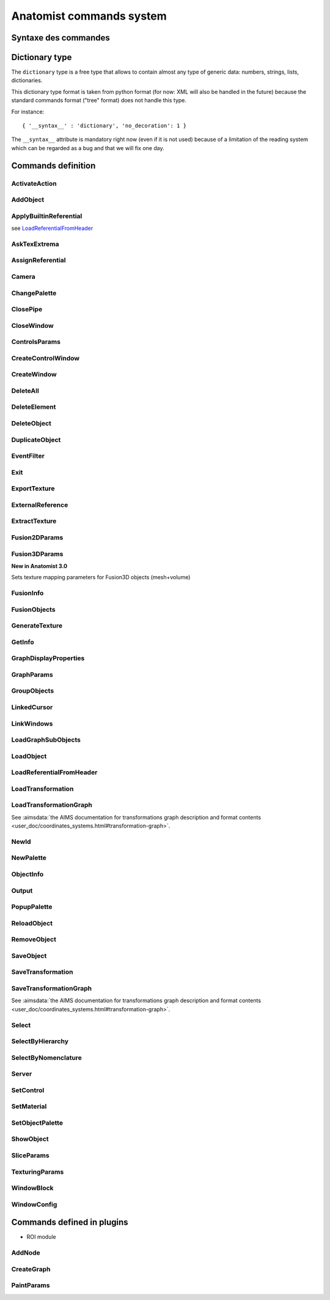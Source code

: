 
=========================
Anatomist commands system
=========================

Syntaxe des commandes
=====================

.. raw:: html

  Les commandes peuvent &ecirc;tre
  <li> lues dans un fichier
  de  config.     depuis  le menu "File / Replay scenario" de la fen&ecirc;tre
  de contr&ocirc;le</li>
  <li> lues dans un fichier depuis le d&eacute;marrage d'Anatomist:
  "<tt>anatomist -f fichier.his</tt>"</li>
  <li> lues sur un "pipe nomm&eacute;" ouvert au d&eacute;marrage
    et  sur   lequel on peut &eacute;crire n'importe quand (-&gt; t&eacute;l&eacute;commande):
  "<tt>anatomist -p nom_pipe</tt>"</li>

  <p><br>
  La syntaxe des commandes est celle des arbres de la librairie
  <b>  graph</b>        de Dimitri Papadopoulos: </p>

  <blockquote>
    <pre>*BEGIN TREE syntaxe<br>attribut1&nbsp;&nbsp;&nbsp; valeur1<br>attribut2&nbsp;&nbsp;&nbsp; valeur2<br>...<br>*END</pre>
                </blockquote>
                La syntaxe est connue d'Anatomist (chaque commande d&eacute;clare
      la  syntaxe   qu'elle attend). <br>
                Chaque type syntaxique (ou type d'arbre, attribut donn&eacute;
    apr&egrave;s      "<tt>*BEGIN TREE</tt>") d&eacute;cide des attributs qu'il
    est possible   de  trouver dans cet &eacute;l&eacute;ment (arbre). <br>
                Les attributs ont chacun un type, et peuvent &ecirc;tre obligatoires
      ou  non.  <br>
                Les types de base pour les attributs sont: <br>
                &nbsp; <br>

  <table class="docutils">
  <thead>
    <th>Type</th>
    <th>Example</th>
  </thead>
  <tbody>
    <tr>
      <td><tt>int</tt></td>
      <td><tt>12</tt></td>
    </tr>
    <tr>
      <td><tt>float</tt></td>
      <td><tt>-134.654</tt></td>
    </tr>
    <tr>
      <td><tt>string</tt></td>
      <td><tt>toto et tutu</tt></td>
    </tr>
    <tr>
      <td><tt>int_vector</tt></td>
      <td><tt>1 20 -2 4 87</tt></td>
    </tr>
    <tr>
      <td><tt>float_vector</tt></td>
      <td><tt>1.2 -3.4 0.123 -12.</tt></td>
    </tr>
    <tr>
      <td><tt><a href="#dicttype">dictionary</a></tt></td>
      <td><tt>{ '__syntax__' : 'dictionary', 'an_attribute' : [ 1, 5.3, 'value' ] }</tt></td>
    </tr>
    </tbody>
  </table>

  <p>Les commandes sont encapsul&eacute;es dans des arbres imbriqu&eacute;s
        a priori sur 2 niveaux: le premier pr&eacute;cise si la commande doit
    &ecirc;tre    ex&eacute;cut&eacute;e ou annul&eacute;e: syntaxe <tt>EXECUTE</tt>
      ou   <tt>  UNDO</tt>.   Le second niveau est la commande elle-m&ecirc;me.
    Ex:    </p>

  <blockquote>
    <pre>*BEGIN TREE EXECUTE<br>*BEGIN TREE LoadObject<br>filename&nbsp;&nbsp;&nbsp;&nbsp;&nbsp;&nbsp;&nbsp; toto.ima<br>res_pointer&nbsp;&nbsp;&nbsp; 1<br>*END<br>*END</pre>
                </blockquote>
                Les objets et fen&ecirc;tres sont manipul&eacute;es en interne
    dans   Anatomist   par leurs pointeurs. Evidemment ce format n'est pas exportable
      dans les entr&eacute;es/sorties disque. On passe donc par une conversion
    pointeur - identifiant entier, effectu&eacute;e par les classes <tt>Serializer</tt>
          et <tt>Unserializer</tt>. Le principe est qu'un pointeur en m&eacute;moire
      est identifi&eacute; depuis les commandes par un entier. L'entier est
  attribu&eacute;    au pointeur depuis sa cr&eacute;ation, par la commande
  qui r&eacute;sulte    en la cr&eacute;ation de pointeur (nouvel objet charg&eacute;
  ou cr&eacute;e    par fusion, nouvelle fen&ecirc;tre ouverte, etc.). Ces
  commandes ont g&eacute;n&eacute;ralement    un attribut "<tt>res_pointer</tt>
  " qui donne l'identifiant entier qui sera   ensuite utilis&eacute; pour r&eacute;f&eacute;rer
  &agrave; ce pointeur (objet,   fen&ecirc;tre, r&eacute;f&eacute;rentiel...).
    <br>
                Dans la suite, &agrave; chaque fois qu'on manipule des objets,
    des   fen&ecirc;tre,    des r&eacute;f&eacute;rentiels, on les d&eacute;signe
    par  cet identifiant.    <br>
                Ex: la commande suivante met les objets d'identifiants 1, 2
  et  3  dans   les  fen&ecirc;tres d'identifiants 100 et 101.

  <blockquote>

    <pre>*BEGIN TREE EXECUTE<br>*BEGIN TREE AddObject<br>objects&nbsp;&nbsp;&nbsp;&nbsp;&nbsp;&nbsp;&nbsp; 1 2 3<br>windows&nbsp;&nbsp;&nbsp;&nbsp;&nbsp;&nbsp;&nbsp; 100 101<br>*END<br>*END</pre>
                </blockquote>
                <b><font color="#cc0000"><font size="+1">Attention:</font></font></b>
          dans  les "scripts" de commande, ne jamais confondre des identifiants
      d'&eacute;l&eacute;ments    de types diff&eacute;rents (par exemple un
  ID   de fen&ecirc;tre dans une  liste d'objets), c'est pas du tout blind&eacute;
      pour le moment et &ccedil;a  doit pouvoir faire planter m&eacute;chamment.

  <h4> Pr&eacute;cisions sur les identifiants:</h4>
                  <li> Il sont locaux &agrave; un "flux d'entr&eacute;e" donn&eacute;
      dans  Anatomist: un fichier sc&eacute;nario, ou un pipe. En clair &ccedil;a
      veut  dire que lorsqu'on lit 2 fichiers de sc&eacute;nario &agrave; la
    suite,   le  second ne peut pas r&eacute;utiliser les ID du premier sans
  les red&eacute;finir.     Par contre ils restent valables sur un pipe pendant
    toute sa dur&eacute;e     de vie: on peut envoyer &agrave; la suite des
  fichiers  sur le pipe ("<tt>cat&nbsp;fichier.his&nbsp;&gt;&gt;&nbsp;pipe</tt>" sous
  Unix) en r&eacute;utilisant les   m&ecirc;mes ID pour d&eacute;signer les
  m&ecirc;mes  &eacute;l&eacute;ments.</li>
                  <li> En principe rien n'emp&ecirc;che de red&eacute;finir
  un  ID  d&eacute;ja     utilis&eacute;. A ce moment-l&agrave; l'ancienne affectation
    de cet entier     dispara&icirc;t et l'objet auquel il correspondait n'est
    plus accessible    par les commandes. L'avantage c'est que &ccedil;a permet
    de faire facilement    des "sc&eacute;narios g&eacute;n&eacute;riques":
  appliquer  une m&ecirc;me    s&eacute;rie de commandes &agrave; des objets
  diff&eacute;rents,  en utilisant    des fichiers de sc&eacute;nario tout
  faits, en initialisant  juste l'ID par   un nouveau chargement d'objet. Par
  ex. sur un pipe nomm&eacute;,  on peut  envoyer d'abord une commande <tt>LoadObject</tt>
  d&eacute;finissant  l'ID 1, puis un fichier de sc&eacute;nario tout fait
  utilisant (sans le d&eacute;finir)     l'objet 1. Ensuite il est possible
  de lancer une autre commande <tt>LoadObject</tt>        red&eacute;finissant
  le m&ecirc;me ID 1 et r&eacute;-envoyer le m&ecirc;me     sc&eacute;nario:
  il sera alors appliqu&eacute; de la m&ecirc;me fa&ccedil;on     au nouvel
  objet. Le syst&egrave;me peut bien sur &ecirc;tre am&eacute;lior&eacute;,
      mais &ccedil;a permet d&eacute;j&agrave; de faire des choses.</li>


.. _dicttype:

Dictionary type
===============

The ``dictionary`` type is a free type that allows to contain almost any type of generic data: numbers, strings, lists, dictionaries.

This dictionary type format is taken from python format (for now: XML will also be handled in the future) because the standard commands format ("tree" format) does not handle this type.

For instance:

::

  { '__syntax__' : 'dictionary', 'no_decoration': 1 }

The ``__syntax__`` attribute is mandatory right now (even if it is not used) because of a limitation of the reading system which can be regarded as a bug and that we will fix one day.


Commands definition
===================

.. hlist::
  :columns: 4

  * :ref:`ActivateAction`
  * :ref:`AddNode`
  * :ref:`AddObject`
  * :ref:`ApplyBuiltinReferential`
  * :ref:`AskTexExtrema`
  * :ref:`AssignReferential`
  * :ref:`Camera`
  * :ref:`ChangePalette`
  * :ref:`ClosePipe`
  * :ref:`CloseWindow`
  * :ref:`ControlsParams`
  * :ref:`CreateControlWindow`
  * :ref:`CreateGraph`
  * :ref:`CreateWindow`
  * :ref:`DeleteAll`
  * :ref:`DeleteElement`
  * :ref:`DeleteObject`
  * :ref:`DuplicateObject`
  * :ref:`EventFilter`
  * :ref:`Exit`
  * :ref:`ExportTexture`
  * :ref:`ExternalReference`
  * :ref:`ExtractTexture`
  * :ref:`Fusion2DParams`
  * :ref:`Fusion3DParams`
  * :ref:`FusionInfo`
  * :ref:`FusionObjects`
  * :ref:`GenerateTexture`
  * :ref:`GetInfo`
  * :ref:`GraphDisplayProperties`
  * :ref:`GraphParams`
  * :ref:`GroupObjects`
  * :ref:`LinkedCursor`
  * :ref:`LinkWindows`
  * :ref:`LoadGraphSubObjects`
  * :ref:`LoadObject`
  * :ref:`LoadReferentialFromHeader`
  * :ref:`LoadTransformation`
  * :ref:`LoadTransformationGraph`
  * :ref:`NewId`
  * :ref:`NewPalette`
  * :ref:`ObjectInfo`
  * :ref:`Output`
  * :ref:`PaintParams`
  * :ref:`PopupPalette`
  * :ref:`ReloadObject`
  * :ref:`RemoveObject`
  * :ref:`SaveObject`
  * :ref:`SaveTransformation`
  * :ref:`SaveTransformationGraph`
  * :ref:`Select`
  * :ref:`SelectByHierarchy`
  * :ref:`SelectByNomenclature`
  * :ref:`Server`
  * :ref:`SetControl`
  * :ref:`SetMaterial`
  * :ref:`SetObjectPalette`
  * :ref:`ShowObject`
  * :ref:`SliceParams`
  * :ref:`TexturingParams`
  * :ref:`WindowBlock`
  * :ref:`WindowConfig`


.. _ActivateAction:

ActivateAction
--------------

.. raw:: html

  <b>New in Anatomist 4.5</b><br>
  Triggers window action activation.

  <table width="100%" class="docutils">
  <thead>
    <tr>
      <th><b>Attribute:</b></th>
      <th><b>Type:</b></th>
      <th><b>Description:</b></th>
    </tr>
  </thead>
  <tbody>
    <tr>
      <td><tt>window</tt></td>
      <td><tt>int</tt></td>
      <td id="txt">
        ID of the window to trigger action in. The action must be in the currently active control of the window.
      </td>
    </tr>
    <tr>
      <td><tt>action_type</tt></td>
      <td><tt>string</tt></td>
      <td id="txt">
        type of action: <tt>"key_press"</tt>, <tt>"key_release"</tt>, <tt>"mouse_press"</tt>, <tt>"mouse_release"</tt>, <tt>"mouse_double_click"</tt>, <tt>"mouse_move"</tt>. Additional parameters depend on the action type.
      </td>
    </tr>
    <tr>
      <td><tt>method</tt></td>
      <td><tt>string</tt></td>
      <td>
        Action method name, as registered in the active control. Deteremines what will actually be done.
      </td>
    </tr>
    <tr>
      <td><tt>x</tt></td>
      <td><tt>int</tt> (optional)</td>
      <td>x mouse coord, for mouse actions only.
      </td>
    </tr>
    <tr>
      <td><tt>y</tt></td>
      <td><tt>int</tt> (optional)</td>
      <td>y mouse coord, for mouse actions only.
      </td>
    </tr>
  </tbody>
  </table>


.. _AddObject:

AddObject
---------

.. raw:: html

  Adds objects in windows

  <table width="100%" class="docutils">
  <thead>
    <tr>
      <th><b>Attribute:</b></th>
      <th><b>Type:</b></th>
      <th><b>Description:</b></th>
    </tr>
  </thead>
  <tbody>
    <tr>
      <td><tt>objects</tt></td>
      <td><tt>int_vector</tt></td>
      <td id="txt">IDs of objects to be added in specified windows</td>
    </tr>
    <tr>
      <td><tt>windows</tt></td>
      <td><tt>int_vector</tt></td>
      <td id="txt">IDs of windows</td>
    </tr>
    <tr>
      <td><tt>add_children</tt></td>
      <td><tt>int</tt> (optional)</td>
      <td>
        <b>New in Anatomist 3.1.5</b><br>
        Also add the given objects children (useful for graphs for instance)
      </td>
    </tr>
    <tr>
      <td><tt>add_graph_nodes</tt></td>
      <td><tt>int</tt> (optional)</td>
      <td>
        <b>New in Anatomist 3.1.5</b><br>
        Also add the given objects children nodes if they are graphs. This is a bit more specific than the <tt>add_children</tt> option which adds all children.
        <br/>
        <b>Changed in Anatomist 3.2:</b><br/>
        The default value is now 1.
      </td>
    </tr>
    <tr>
      <td><tt>add_graph_relations</tt></td>
      <td><tt>int</tt> (optional)</td>
      <td>
        <b>New in Anatomist 3.1.5</b><br>
        Also add the given objects children relations if they are graphs. This is a bit more specific than the <tt>add_children</tt> option which adds all children.
      </td>
    </tr>
    <tr>
      <td><tt>temporary</tt></td>
      <td><tt>int</tt> (optional)</td>
      <td>
        <b>New in Anatomist 3.5.1</b><br>
        Temporary objects do not affect the window bounding box and camera settings.
      </td>
    </tr>
    <tr>
      <td><tt>position</tt></td>
      <td><tt>int</tt> (optional)</td>
      <td>
        <b>New in Anatomist 3.5.1</b><br>
        Position in objects order list.
      </td>
    </tr>
  </tbody>
  </table>


.. _ApplyBuiltinReferential:

ApplyBuiltinReferential
-----------------------

see LoadReferentialFromHeader_


.. _AskTexExtrema:

AskTexExtrema
-------------

.. raw:: html

  Provoque l'affichage dans la sortie standard d'Anatomist des valeurs
  extr&ecirc;mes  de la texture de l'objet<br>

  <table width="100%" class="docutils">
  <thead>
    <tr>
      <th><b>Attribute:</b></th>
      <th><b>Type:</b></th>
      <th><b>Description:</b></th>
    </tr>
  </thead>
  <tbody>
    <tr>
      <td><tt>object</tt></td>
      <td><tt>int</tt></td>
      <td id="txt">objet dont on demande les bornes de la texture</td>
    </tr>
  </tbody>
  </table>


.. _AssignReferential:

AssignReferential
-----------------

.. raw:: html

  Attribue (et crée au besoin) un référential à des objets et des fenêtres.

  <table width="100%" class="docutils">
  <thead>
    <tr>
      <th><b>Attribute:</b></th>
      <th><b>Type:</b></th>
      <th><b>Description:</b></th>
    </tr>
  </thead>
  <tbody>
    <tr>
      <td><tt>objects</tt></td>
      <td><tt>int_vector</tt> (optionnel)</td>
      <td></td>
    </tr>
    <tr>
      <td><tt>windows</tt></td>
      <td><tt>int_vector</tt> (optionnel)</td>
      <td></td>
    </tr>
    <tr>
      <td><tt>central_ref</tt></td>
      <td><tt>int</tt></td>
      <td id="txt">
      non nul si on désigne le référentiel central (indestructible) d'Anatomist
      </td>
    </tr>
    <tr>
      <td><tt>filename</tt></td>
      <td><tt>string</tt> (optionnel)</td>
      <td id="txt">
        <b>Nouveau dans Anatomist 3.1</b><br>
        fichier contenant des information supplémentaires sur le référentiel: en particulier un nom et un UUID (identifiant unique). Si l'UUID lu depuis ce fichier existe déjà  dans anatomist, le référentiel n'est pas recréé (sinon l'identifiant ne serait plus unique).<br>
        On peut donc utiliser la commande <tt>AssignReferential</tt> juste pour charger des informations complémentaires sur un repère existant. Ce fichier est au format de type <tt>.minf</tt> (bien que l'extension soit généralement <tt>.referential</tt>).
      </td>
    <tr>
      <td><tt>ref_uuid</tt></td>
      <td><tt>string</tt> (optionnel)</td>
      <td id="txt">
        <b>Nouveau dans Anatomist 3.1</b><br>
        Précise optionnellement qu'on veut utiliser un référentiel précis, d'identifiant unique (et persistant) connu, et déjà présent dans Anatomist. Ce paramètre est généralement incompatible avec le paramètre <tt>filename</tt> parce que l'UUID trouvé dans le fichier est potentiellement différent de celui précisé ici.
      </td>
    </tr>
    </tr>

  </tbody>
  </table>


.. _Camera:

Camera
------

.. raw:: html

  Sets camera point of view, zoom, etc. in 3D windows.

  <table width="100%" class="docutils">
  <thead>
    <tr>
      <th><b>Attribute:</b></th>
      <th><b>Type:</b></th>
      <th><b>Description:</b></th>
    </tr>
  </thead>
  <tbody>
    <tr>
    <td><tt>windows</tt>
    </td>
    <td><tt>int_vector</tt>
    </td>
    <td id="txt">windows to act on
    </td>
    </tr>
    <tr>
    <tr>
      <td><tt>boundingbox_min</tt>
      </td>
      <td><tt>float_vector</tt> (optional)
      </td>
      <td id="txt">
        <b>New in Anatomist 3.1</b><br>
        set the viewport bounding box (min part) in the window coordinates system.
      </td>
    </tr>
    <tr>
      <td><tt>boundingbox_max</tt>
      </td>
      <td><tt>float_vector</tt> (optional)
      </td>
      <td id="txt">
        <b>New in Anatomist 3.1</b><br>
        set the viewport bounding box (max part) in the window coordinates system.
      </td>
    </tr>
    <tr>
      <td><tt>cursor_position</tt>
      </td>
      <td><tt>float_vector</tt> (optional)
      </td>
      <td id="txt">set cursor position (and also slice plane position) (cf <tt>LinkedCursor</tt>)
      </td>
    </tr>
    <tr>
      <td><tt>observer_position</tt></td>
      <td><tt>float_vector</tt> (optional)</td>
      <td id="txt">camera position (3&nbsp;coords)</td>
    </tr>
    <tr>
      <td><tt>slice_quaternion</tt></td>
      <td><tt>float_vector</tt> (optional)</td>
      <td id="txt">rotation of the oblique cut plane (4&nbsp;normed components)</td>
    </tr>
    <tr>
      <td><tt>slice_orientation</tt></td>
      <td><tt>float_vector</tt> (optional)</td>
      <td id="txt">
        <b>New in Anatomist 4.4</b><br/>
        oblique cut plane orientation, as a normal vector (3&nbsp;components)</td>
    </tr>
    <tr>
      <td><tt>view_quaternion</tt></td>
      <td><tt>float_vector</tt> (optional)</td>
      <td id="txt">rotation (4&nbsp;normed components)</td>
    </tr>
    <tr>
      <td><tt>force_redraw</tt>
      </td>
      <td><tt>int</tt> (optional)
      </td>
      <td id="txt">force redraw the view: by default views are only redrawn after a slight delay so as to only redraw once if several modifications are done. In "movie" mode, one wants to be sure that the image is correctly updated and saved.
      </td>
    </tr>
    <td><tt>zoom</tt></td>
      <td><tt>float</tt> (optional)</td>
      <td id="txt">zoom factor (1=normal)</td>
    </tr>

  </tbody>
  </table>


.. _ChangePalette:

ChangePalette
-------------

.. raw:: html

  Modifie une palette de la liste (panneau de gauche de la fen&ecirc;tre
  de palettes)

  <table width="100%" class="docutils">
  <thead>
    <tr>
      <th><b>Attribute:</b></th>
      <th><b>Type:</b></th>
      <th><b>Description:</b></th>
    </tr>
  </thead>
  <tbody>
    <tr>
      <td><tt>colors</tt></td>
      <td><tt>int_vector</tt></td>
      <td>vecteurs de couleurs RGB (composantes &agrave; la suite)</td>
    </tr>
    <tr>
      <td valign="top"><tt>color_mode</tt><br>
      </td>
      <td valign="top"><tt>string</tt> (optionnel)<br>
      </td>
      <td valign="top">"<tt>RGB</tt>" ou "<tt>RGBA</tt>"<br>
      </td>
    </tr>

  </tbody>
  </table>


.. _ClosePipe:

ClosePipe
---------

.. raw:: html

  Ferme le pipe de lecture sur lequel cette commande est envoy&eacute;e
  - fermeture de la t&eacute;l&eacute;commande, en d'autres termes.<br>

  <table width="100%" class="docutils">
  <thead>
    <tr>
      <th><b>Attribute:</b></th>
      <th><b>Type:</b></th>
      <th><b>Description:</b></th>
    </tr>
  </thead>
  <tbody>
    <tr>
    <td><tt>remove_file</tt></td>
    <td><tt>int</tt></td>
    <td>flag pr&eacute;sisant si Anatomist doit effacer le fichier
      pipe   nomm&eacute;   apr&egrave;s fermeture</td>
    </tr>

  </tbody>
  </table>


.. _CloseWindow:

CloseWindow
-----------

.. raw:: html

  Ferme des fen&ecirc;tres

  <table width="100%" class="docutils">
  <thead>
    <tr>
      <th><b>Attribute:</b></th>
      <th><b>Type:</b></th>
      <th><b>Description:</b></th>
    </tr>
  </thead>
  <tbody>
    <tr>
      <td><tt>windows</tt></td>
      <td><tt>int_vector</tt></td>
      <td></td>
    </tr>
  </tbody>
  </table>


.. _ControlsParams:

ControlsParams
--------------

.. raw:: html

  Ouvre ou ferme la fenête de paramètres ds contrôles

  <table width="100%" class="docutils">
  <thead>
    <tr>
      <th><b>Attribute:</b></th>
      <th><b>Type:</b></th>
      <th><b>Description:</b></th>
    </tr>
  </thead>
  <tbody>
    <tr>
      <td><tt>window</tt></td>
      <td><tt>int</tt></td>
      <td>Fenêtre depuis laquelle les paramètres des contrôles doivent
        être ouverts</td>
    </tr>
    <tr>
      <td><tt>show</tt></td>
      <td><tt>int</tt></td>
      <td>0: fermer, 1: ouvrir</td>
    </tr>
  </tbody>
  </table>


.. _CreateControlWindow:

CreateControlWindow
-------------------

.. raw:: html

  Cr&eacute;e la fen&ecirc;tre de contr&ocirc;le.
  Comme   c'est fait automatiquement  dans l'appli, cette commande ne sert
  en fait  &agrave; rien...


.. _CreateWindow:

CreateWindow
------------

.. raw:: html

  Opens a new Anatomist window.

  <table width="100%" class="docutils">
  <thead>
    <tr>
      <th><b>Attribute:</b></th>
      <th><b>Type:</b></th>
      <th><b>Description:</b></th>
    </tr>
  </thead>
  <tbody>
    <tr>
      <td><tt>type</tt></td>
      <td><tt>string</tt></td>
      <td>"Axial", "Sagittal", "Coronal", "3D", "Browser", "Profile"</td>
    </tr>
    <tr>
      <td><tt>res_pointer</tt></td>
      <td><tt>int</tt></td>
      <td>ID of the new window</td>
    </tr>
    <tr>
      <td><tt>geometry</tt></td>
      <td><tt>int_vector</tt> (optional)</td>
      <td>position and size of the window: x, y, w, h</td>
    </tr>
    <tr>
      <td><tt>block</tt></td>
      <td><tt>int</tt> (optional)</td>
      <td><b>New in Anatomist 3.0</b>. Allows to insert the new window in
        a "block" which may contain several views. By default (<tt>block=0</tt>),
        the window will not be in any block. If <tt>block</tt> doesn't exist
        anymore, a new block will be created, otherwise the window will be
        added to an existing block.<br>
        <b>Note:</b> The block number is an ID just like those of objects,
        windows etc.: a number already allocated must not be reused.
      </td>
    </tr>
    <tr>
      <td><tt>block_columns</tt></td>
      <td><tt>int</tt> (optional)</td>
      <td>
        <b>New in Anatomist 3.1</b>.
        If <tt>block</tt> specifies a new block to be created, then it will have this number of columns. Default: 2, but see below.<br/>
        <b>New in Anatomist 4.2</b>: The default is 2, but if specified, it will force an existing block to resize at 2 columns, whereas if unspecified, the block will be left unchanged.
      </td>
    </tr>
    <tr>
      <td><tt>block_rows</tt></td>
      <td><tt>int</tt> (optional)</td>
      <td>
        <b>New in Anatomist 4.2</b>.
        If <tt>block</tt> specifies a new block to be created, then it will have this number of rows. As for <tt>block_columns</tt>, the default is 2, but if specified, it will force an existing block to resize at 2 rows, whereas if unspecified, the block will be left unchanged.<br>
        This option is incompatible with <tt>block_columns</tt>. If both are used, <tt>block_columns</tt> will override <tt>block_rows</tt>.
      </td>
    </tr>
    <tr>
      <td><tt>options</tt></td>
      <td><tt><a href="#dicttype">dictionary</a></tt> (optional)</td>
      <td><b>New in Anatomist 3.0</b>. Additional options passed to the new window
        upon creation. Some windows types may interpret some specific options.<br>
        For instance:<br>
        <code>options { '__syntax__' : 'tree', 'no_decoration': 1 }</code><br>
        At the moment, known options are:
        <table border="1">
          <tr>
            <td><tt>no_decoration</tt></td>
            <td><tt>bool</tt></td>
            <td>Don't draw "decorations" around the main area of the view: no menus,
              no buttons. This way the view may be inserted in a specialized application
              and be completely controlled by this application.
            </td>
          </tr>
          <tr>
            <td><tt>hidden</tt></td>
            <td><tt>bool</tt></td>
            <td><b>New in Anatomist 4.0.2</b>. Don't display the created window, until a specific show action is used (see <a href="#windowconfig">WindowConfig</a> / raise, or in an embedded widget)</td>
          </tr>
        </table>
      </td>
    </tr>
  </tbody>
  </table>


.. _DeleteAll:

DeleteAll
---------

.. raw:: html

  <b>New in Anatomist 3.1.7</b><br/>
  Deletes all elements loaded in Anatomist (objects, windows, referentials, transformations).<br/>
  No parameters.


.. _DeleteElement:

DeleteElement
-------------

.. raw:: html

  D&eacute;truit n'importe quel type d'&eacute;l&eacute;ment anatomist
  connu  (objets, fen&ecirc;tres, r&eacute;f&eacute;rentiels)<br>

  <table width="100%" class="docutils">
  <thead>
    <tr>
      <th><b>Attribute:</b></th>
      <th><b>Type:</b></th>
      <th><b>Description:</b></th>
    </tr>
  </thead>
  <tbody>
    <tr>
      <td><tt>elements</tt></td>
      <td><tt>int_vector</tt></td>
      <td></td>
    </tr>
  </tbody>
  </table>


.. _DeleteObject:

DeleteObject
------------

.. raw:: html

  D&eacute;truit des objets<br>

  <table width="100%" class="docutils">
  <thead>
    <tr>
      <th><b>Attribute:</b></th>
      <th><b>Type:</b></th>
      <th><b>Description:</b></th>
    </tr>
  </thead>
  <tbody>
    <tr>
      <td><tt>objects</tt></td>
      <td><tt>int_vector</tt></td>
      <td></td>
    </tr>
  </tbody>
  </table>


.. _DuplicateObject:

DuplicateObject
---------------

.. raw:: html

  <b>New in Anatomist 3.1</b>.<br>
  Duplicates an existing object, doing a deep or shallow copy of it. Object duplication is especially useful when needing to assign severeal palettes/materials to a single data.<br>
  Objects copying is object-dependent and is not a mandatory feature of all object types: some objects may not be able to be copied. So this command may fail and do nothing. So it is better to check the result unless you exactly know which object you are duplicating. Check can be achieved via the <tt><a href="#objectinfo">ObjectInfo</a></tt> command on the <tt>res_pointer</tt> ID.

  <table width="100%" class="docutils">
  <thead>
    <tr>
      <th><b>Attribute:</b></th>
      <th><b>Type:</b></th>
      <th><b>Description:</b></th>
    </tr>
  </thead>
  <tbody>
    <tr>
      <td><tt>source</tt></td>
      <td><tt>int</tt></td>
      <td>source object ID, to be duplicated</td>
    </tr>
    <tr>
      <td><tt>res_pointer</tt></td>
      <td><tt>int</tt></td>
      <td>ID of the copy object</td>
    </tr>
    <tr>
      <td><tt>hidden</tt></td>
      <td><tt>int</tt> (optional)</td>
      <td>
        A hidden object does not appear in Anatomist main control window.
      </td>
    </tr>
    <tr>
      <td><tt>shallow</tt></td>
      <td><tt>int</tt> (optionnel)</td>
      <td>
        A shallow copy will try to share the same underlying low-level data (volume data block, mesh veretices/polygons etc), whereas a deep copy will try to duplicate everything. We say "try" here because the actual copy operation is object-dependent, may not be implemented at all and
        so can fail.<br>
        Default: 1 (actualy shallow)
      </td>
    </tr>
  </tbody>
  </table>


.. _EventFilter:

EventFilter
-----------

.. raw:: html

  Active/d&eacute;sactive et r&egrave;gle le filtre d'&eacute;v&eacute;nement
  sur le canal de sortie associ&eacute; &agrave; ce canal de commandes
  (cf commande Outpout)

  <table width="100%" class="docutils">
  <thead>
    <tr>
      <th><b>Attribute:</b></th>
      <th><b>Type:</b></th>
      <th><b>Description:</b></th>
    </tr>
  </thead>
  <tbody>
    <tr>
      <td valign="top"><tt>filter</tt><br>
      </td>
      <td valign="top"><tt>string</tt><br>
      </td>
      <td valign="top">liste d'&eacute;v&eacute;nements
        &agrave;   filtrer (c.a.d. &agrave; laiser voir si le filtrage par d&eacute;faut
        est   actif, ou au contraire &agrave; ne pas voir si le filtrage par d&eacute;faut
        est inactif). <tt>filter </tt>est une liste de chaines s&eacute;par&eacute;es
        par des espaces<br>
      </td>
    </tr>
    <tr>
      <td valign="top"><tt>unfilter</tt><br>
      </td>
      <td valign="top"><tt>string</tt><br>
      </td>
      <td valign="top">liste d'&eacute;v&eacute;nements
        &agrave;   ne plus filtrer: ceux-ci sont enlev&eacute;s de la liste <tt>"filter"
        </tt>    pr&eacute;c&eacute;dente du filtre.<br>
      </td>
    </tr>
    <tr>
      <td valign="top"><tt>default_filtering</tt><br>
      </td>
      <td valign="top"><tt>int </tt>(0 ou 1)<br>
      </td>
      <td valign="top">Le filtrage par d&eacute;faut
        d&eacute;finit     si le filtre fonctionne par "addition" ou par "soustraction".
        En mode de   filtrage par d&eacute;faut actif (ce qui est le cas au d&eacute;marrrage),
        tous les &eacute;v&eacute;nements sont filtr&eacute;s par d&eacute;faut
        (c.a.d.  invisibles), la liste <tt>"filter" </tt>permet de voir les &eacute;v&eacute;nements
        choisis (mode soustraction en quelque sorte).<br>
        En mode de filtrage par d&eacute;faut inactif, c'est l'inverse; tous
        les   &eacute;v&eacute;nements sont d&eacute;clench&eacute;s sauf ceux
        donn&eacute;s     par la liste <tt>"filter"</tt> (mode addition).<br>
        Si <tt>default_filtering </tt>est sp&eacute;cifi&eacute;, le filtre
        est   remis &agrave; z&eacute;ro: listes de d'&eacute;v&eacute;nements activ&eacute;s
        auparavant sont effac&eacute;es.<br>
      </td>
    </tr>

  </tbody>
  </table>


.. _Exit:

Exit
----

.. raw:: html

  Sort d'Anatomist




.. _ExportTexture:

ExportTexture
-------------

.. raw:: html

  Extrait la texture d'un objet textur&eacute; et l'&eacute;crit sur disque
  sous forme de texture

  <table width="100%" class="docutils">
  <thead>
    <tr>
      <th><b>Attribute:</b></th>
      <th><b>Type:</b></th>
      <th><b>Description:</b></th>
    </tr>
  </thead>
  <tbody>
    <tr>
      <td valign="top"><tt>filename</tt><br>
      </td>
      <td valign="top"><tt>string</tt><br>
      </td>
      <td valign="top">fichier de texture &agrave; &eacute;crire<br>
      </td>
    </tr>
    <tr>
      <td valign="top"><tt>object</tt><br>
      </td>
      <td valign="top"><tt>int</tt><br>
      </td>
      <td valign="top">objet dont on veut exporter la texture<br>
      </td>
    </tr>
    <tr>
      <td valign="top"><tt>time</tt><br>
      </td>
      <td valign="top"><tt>float</tt> (optionnel)<br>
      </td>
      <td valign="top">temps auquel on veut extraire la texture
    (dans  le cas d'objets temporels). Si <tt>time &lt; 0</tt> ou s'il n'est
    pas pr&eacute;cis&eacute;,  tous les temps seront extraits, la texture &eacute;crite
    sera temporelle (seuls le temps de la texture compte: par ex. une fusion
    maillage temporel + texture fixe ne donnera qu'un seul instant)<br>
      </td>
    </tr>

  </tbody>
  </table>


.. _ExternalReference:

ExternalReference
-----------------

.. raw:: html

  <b>New in Anatomist 3.1</b><br>
  Manages reference counting inside Anatomist for objects, windows etc., allowing external applications (like BrainVisa) to use reference counting for their objects.<br>
  <b>Warning:</b> this command is reserved to experts and is highly dangerous since it can easily cause Anatomist to crash.

  <table width="100%" class="docutils">
  <thead>
    <tr>
      <th><b>Attribute:</b></th>
      <th><b>Type:</b></th>
      <th><b>Description:</b></th>
    </tr>
  </thead>
  <tbody>
    <tr>
      <td><tt>elements</tt></td>
      <td><tt>int_vector</tt></td>
      <td id="txt">IDs of elements</td>
    </tr>
    <tr>
      <td><tt>action_type</tt></td>
      <td><tt>string</tt></td>
      <td id="txt">
        specifies which of reference counting operation is to be performed:
        <ul>
          <li><tt><b>TakeStrongRef</b></tt>: increments the "strong" (normal) reference counting counter of selected objects
          </li>
          <li><tt><b>TakeWeakSharedRef</b></tt>: increments the "weak shared" counter. weak shared references don't forbit manual deletion of objects, but will maintain a count and automatically delete them when nobody references them; It is like a standard reference counter, but still allows forcing destruction.
          </li>
          <li><tt><b>TakeWeakRef</b></tt>: no effect so far, no action is needed. A weak counter is an observer and is notified when the object is destroyed.
          </li>
          <li><tt><b>ReleaseStrongRef</b></tt>: decrements the strong reference counter on the object (and possibly destroy it if it reaches 0).
          </li>
          <li><tt><b>ReleaseWeakSharedRef</b></tt>: decrements the "weak shared" counter, possibly deleting the object.
          </li>
          <li><tt><b>ReleaseWeakRef</b></tt>: no effect so far.
          </li>
          <li><tt><b>ReleaseApplication</b></tt>: releases the Anatomist application reference on the object. By default all objects are referenced once in the application to keep them alive. If you wish to use reference counting from another application, you should first remove this Anatomist reference.
          </li>
          <li><tt><b>TakeApplication</b></tt>, <b>New in Anatomist 4.4</b>: tell the Anatomist application to take back a reference on the object. It is the contrary of <tt>ReleaseApplication</tt>, and is only useful to revert this latest action.
          </li>
        </ul>
      </td>
    </tr>
  </tbody>
  </table>


.. _ExtractTexture:

ExtractTexture
--------------

.. raw:: html

  <b>New in Anatomist 3.0</b><br>
  Extracts the texture of a textured object and maks a new texture object from it

  <table width="100%" class="docutils">
  <thead>
    <tr>
      <th><b>Attribute:</b></th>
      <th><b>Type:</b></th>
      <th><b>Description:</b></th>
    </tr>
  </thead>
  <tbody>
    <tr>
    <td><tt>object</tt>
    </td>
    <td><tt>int</tt>
    </td>
    <td id="txt">object from which the texture has to be exported
    </td>
    </tr>
    <tr>
      <td><tt>time</tt>
      </td>
      <td><tt>float</tt> (optional)
      </td>
      <td id="txt">If provided on a time object, the texture will
        be extracted at the given time position. If <tt>time &lt; 0</tt> or if
        not provided, all timesteps will be extracted and the resulting texture
        will have several timesteps (only texture time is taken into account: for
        instance a fusion time mesh + still texture will lead to only one timestep).
      </td>
    </tr>
    <tr>
      <td><tt>res_pointer</tt>
      </td>
      <td><tt>int</tt> (optional)
      </td>
      <td id="txt">resulting texture
      </td>
    </tr>

  </tbody>
  </table>


.. _Fusion2DParams:

Fusion2DParams
--------------

.. raw:: html

  R&egrave;gle les param&egrave;tres d'une fusion 2D. Cette commande est
  en grande partie obsolète à partir d'Anatomist 3.0. En fait, seul le
  paramètre <tt>reorder_objects</tt> a encore une utilité propre. Les
  autres paramètres sont maintenant dans la commande
  <tt><a href="#texturingparams">TexturingParams</a></tt> (puisqu'ils ne
  sont plus spécifiques aux fusions 2D).<br>

  <table width="100%" class="docutils">
  <thead>
    <tr>
      <th><b>Attribute:</b></th>
      <th><b>Type:</b></th>
      <th><b>Description:</b></th>
    </tr>
  </thead>
  <tbody>
    <tr>
      <td><tt>object</tt></td>
      <td><tt>int</tt></td>
      <td></td>
    </tr>
    <tr>
      <td><tt>mode</tt></td>
      <td><tt>string</tt> (optionnel)</td>
      <td><tt>linear</tt>, <tt>geometric</tt> ou <tt>linear_on_defined</tt>. This obsolete parameter is replaced by the one in <tt><a href="#texturingparams">TexturingParams</a></tt>, which supports many more modes.</td>
    </tr>
    <tr>
      <td><tt>rate</tt></td>
      <td><tt>float</tt> (optionnel)</td>
      <td>taux de fusion (entre 0 et 1)</td>
    </tr>
    <tr>
      <td><tt>reorder_objects</tt></td>
      <td><tt>int_vector</tt> (optionnel)</td>
      <td>num&eacute;ros des objets dans le bon ordre</td>
    </tr>
  </tbody>
  </table>


.. _Fusion3DParams:

Fusion3DParams
--------------

**New in Anatomist 3.0**

Sets texture mapping parameters for Fusion3D objects (mesh+volume)

.. raw:: html

  <table class="docutils">
  <tbody>
  <thead>
    <tr>
      <th><b>Attribute:</b></th>
      <th><b>Type:</b></th>
      <th><b>Description:</b></th>
    </tr>
  </thead>
    <tr>
      <td>object</td>
      <td><tt>int</tt></td>
      <td>target object to change parameters on</td>
    </tr>
    <tr>
      <td><tt>method</tt></td>
      <td><tt>string</tt> (optional)</td>
      <td id="txt">Spatial neighborhood calculation method:
        <table>
          <tr>
            <td><tt>point</tt> (default):</td>
            <td>value of the voxel under each mesh vertex location.</td>
          </tr>
          <tr>
            <td><tt>point_offset_internal</tt>:</td>
            <td>value of the voxel shifted towards mesh interior along mesh normals.</td>
          </tr>
          <tr>
            <td><tt>point_offset_external</tt>:</td>
            <td>value of the voxel shifted towards mesh exterior along mesh normals.</td>
          </tr>
          <tr>
            <td><tt>line</tt>:</td>
            <td>integrate along mesh normals, according to the specified submethod: see <tt>submethod</tt>.</td>
          </tr>
          <tr>
            <td><tt>line_internal</tt>:</td>
            <td>as <tt>line</tt> but only towards mesh interior.</td>
          </tr>
          <tr>
            <td><tt>line_external</tt>:</td>
            <td>as <tt>line</tt> but only towards mesh exterior.</td>
          </tr>
          <tr>
            <td><tt>sphere</tt>:</td>
            <td>integrate in a sphere of raduis <tt>depth</tt> around each mesh vertex.</td>
          </tr>
        </table>
      </td>
    </tr>
    <tr>
      <td><tt>sumbethod</tt></td>
      <td><tt>string</tt> (optional)</td>
      <td id="txt">Integration method in the specified neighborhood for each mesh vertex, in order to mix several voxels values in the neighborhood. Thus it is not relevant for <tt>point*</tt> methods.
        <table>
          <tr>
            <td><tt>max</tt> (default):</td>
            <td></td>
          </tr>
          <tr>
            <td><tt>min</tt>:</td>
            <td></td>
          </tr>
          <tr>
            <td><tt>mean</tt>:</td>
            <td></td>
          </tr>
          <tr>
            <td><tt>mean_corrected</tt>:</td>
            <td>taking only non-zero values in the averaging</td>
          </tr>
          <tr>
            <td><tt>mean_enhanced</tt>:</td>
            <td>Nobody remembers what this mode is supposed to do...</td>
          </tr>
          <tr>
            <td><tt>abs_max</tt>:</td>
            <td>max, in absolute value</td>
          </tr>
          <tr>
            <td><tt>median</tt>:</td>
            <td> <b>New in Anatomist 4.4:</b> median value (majority)</td>
          </tr>
        </table>
      </td>
    </tr>
    <tr>
      <td><tt>depth</tt></td>
      <td><tt>float</tt> (optional)</td>
      <td id="txt">Integration neighborhood size, in mm.</td>
    </tr>
    <tr>
      <td><tt>step</tt></td>
      <td><tt>float</tt> (optional)</td>
      <td id="txt">Integration sampling step, in mm. This parameter is now only used in <tt>sphere</tt> mode to downsample a sphere.<br/>
      In <b>Anatomist 4.6</b>, the <tt>line</tt> mode has changed to use one sample in each volume voxel on the line, using a rasterization method instead of a fixed step.
      </td>
    </tr>
  </tbody>
  </table>


.. _FusionInfo:

FusionInfo
----------

.. raw:: html

  <b>New in Anatomist 3.2.1</b><br>
  Lists fusion types, either globally or those allowed for a given set of objects.<br/>
  Information is returned in the same way as for <a href="#getinfo">GetInfo</a> or <a href="#objectinfo">ObjectInfo</a>: a python dictionary.<br/>
  If <tt>filename</tt> is not specified, information is written on the current output (see <a href="#output">Output</a> command).

  <table width="100%" class="docutils">
  <thead>
    <tr>
      <th><b>Attribute:</b></th>
      <th><b>Type:</b></th>
      <th><b>Description:</b></th>
    </tr>
  </thead>
  <tbody>
    <tr>
    <td><tt>objects</tt>
    </td>
    <td><tt>int_vector</tt> (optional)
    </td>
    <td id="txt">objects to be fusioned. If not specified, the global list of fusion methods is output
    </td>
    </tr>
    <tr>
      <td><tt>filename</tt>
      </td>
      <td><tt>string</tt> (optional)
      </td>
      <td id="txt">file or "named pipe" in which Anatomist will write output informtaion in
      </td>
    </tr>
    <tr>
      <td><tt>request_id</tt>
      </td>
      <td><tt>int</tt> (optional)
      </td>
      <td id="txt">ID used in Anatomist answer to identify the request. this option is used or instance by BrainVisa to identify answers to its asynchronous requests, which are not necessarily processed in the order they were sent in a multi-threaded context.
      </td>
    </tr>

  </tbody>
  </table>


.. _FusionObjects:

FusionObjects
-------------

.. raw:: html

  Cr&eacute;e un objet fusion &agrave; partir de plusieurs autres<br>

  <table width="100%" class="docutils">
  <thead>
    <tr>
      <th><b>Attribute:</b></th>
      <th><b>Type:</b></th>
      <th><b>Description:</b></th>
    </tr>
  </thead>
  <tbody>
    <tr>
      <td><tt>objects</tt></td>
      <td><tt>int_vector</tt></td>
      <td><br>
      </td>
    </tr>
    <tr>
      <td><tt>res_pointer</tt></td>
      <td><tt>int</tt></td>
      <td>ID de l'objet fusion nouvellement cr&eacute;e</td>
    </tr>
    <tr>
      <td><tt>method</tt></td>
      <td><tt>string</tt></td>
      <td>m&eacute;thode de fusion utilis&eacute;e</td>
    </tr>
  </tbody>
  </table>


.. _GenerateTexture:

GenerateTexture
---------------

.. raw:: html

  <b>Nouveau dans Anatomist 3.0</b><br>
  Génère une texture vierge (valeur 0 partout) correspondant à un objet maillé
  (maillage, bucket...). La texture sera créée en mode "auto-généré" (c'est à dire
  que les valeurs seront générées par OpenGL à l'affichage, voir
  <a href="#texturingparams">TexturingParams</a>)

  <table width="100%" class="docutils">
  <thead>
    <tr>
      <th><b>Attribute:</b></th>
      <th><b>Type:</b></th>
      <th><b>Description:</b></th>
    </tr>
  </thead>
  <tbody>
    <tr>
      <td valign="top"><tt>object</tt><br>
      </td>
      <td valign="top"><tt>int</tt> (optionnel)<br>
      </td>
      <td valign="top">objet sur lequel on construit la texture. S'il n'est
        pas donné, la texture n'aura qu'un seul point et ne sera utilisable
        qu'en mode "généré par OpenGL".
      </td>
    </tr>
    <tr>
      <td valign="top"><tt>dimension</tt>
      </td>
      <td valign="top"><tt>int</tt> (optionnel)
      </td>
      <td valign="top">dimension de la texture: 1 ou 2.<br>
        Défaut: 1
      </td>
    </tr>
    <tr>
      <td valign="top"><tt>res_pointer</tt> (optionnel)<br>
      </td>
      <td valign="top"><tt>int</tt> (optionnel)<br>
      </td>
      <td valign="top">objet résultat
      </td>
    </tr>

  </tbody>
  </table>


.. _GetInfo:

GetInfo
-------

.. raw:: html

  Demande &agrave; Anatomist des informations sur l'&eacute;tat
  de  l'application      (objets, fen&ecirc;tres, ...).&nbsp; <br>
  Les informations sont donn&eacute;es entre accolades sous forme
  de  dictionnaire    python (directement utilisable par un interpr&eacute;teur
  python).&nbsp;         <br>
  Pour obtenir des infos pr&eacute;cises sur des objets ou fen&ecirc;tres,
  utiliser la commande <tt>ObjectInfo</tt>.<br>
  Si <tt>filename</tt> n'est pas pr&eacute;cis&eacute;, les informations
  sont  &eacute;crites sur la sortie courante (r&eacute;glable avec la
  commande <tt> Output</tt>)

  <table width="100%" class="docutils">
  <thead>
    <tr>
      <th><b>Attribute:</b></th>
      <th><b>Type:</b></th>
      <th><b>Description:</b></th>
    </tr>
  </thead>
  <tbody>
    <tr>
      <td><tt>aims_info</tt></td>
      <td><tt>int</tt> (bool) (optionnel)</td>
      <td id="txt"><b>Nouveau dans Anatomist 3.1</b><br>
        donne des informations sur la librairie AIMS (texte non structuré)
      </td>
    </tr>
    <tr>
      <td><tt>filename</tt></td>
      <td><tt>string</tt> (optionnel)</td>
      <td>fichier ou du "pipe nomm&eacute;" dans lequel Anatomist
        &eacute;crit       les informations demand&eacute;es</td>
    </tr>
    <tr>
      <td><tt>linkcursor_lastpos</tt><br>
      </td>
      <td><tt>int</tt> (bool) (optionnel)<br>
      </td>
      <td>donne la derni&egrave;re position cliqu&eacute;e
        pour le curseur li&eacute; (tous groupes confondus), dans le rep&egrave;re
        donn&eacute; par le param&egrave;tre <tt>linkcursor_referential</tt> s'il
        est pr&eacute;cis&eacute;<br>
      </td>
    </tr>
    <tr>
      <td><tt>linkcursor_referential</tt><br>
      </td>
      <td><tt>int</tt> (optionnel)<br>
      </td>
      <td>rep&egrave;re dans lequel la position du curseur
        li&eacute; doit &ecirc;tre donn&eacute;e (utilse seulement avec le param&egrave;tre
        <tt>linkcursor_lastpos</tt>). S'il n'est pas pr&eacute;cis&eacute;,
        le "rep&egrave;re central" d'anatomist est utilis&eacute;<br>
      </td>
    </tr>
    <tr>
      <td><tt>list_commands</tt></td>
      <td><tt>int</tt> (bool) (optionnel)</td>
      <td id="txt"><b>Nouveau dans Anatomist 3.1</b><br>
        donne la liste des commandes connues par Anatomist, et leurs paramètres
      </td>
    </tr>
    <tr>
      <td><tt>modules_info</tt></td>
      <td><tt>int</tt> (bool) (optionnel)</td>
      <td id="txt"><b>Nouveau dans Anatomist 3.1</b><br>
        donne la liste des modules et leur description
      </td>
    </tr>
    <tr>
      <td><tt>name_objects</tt><br>
      </td>
      <td><tt>string</tt> (optionnel)<br>
      </td>
      <td>Permet de donner des noms (id)
        aux   objets  qui n'en ont pas dans le contexte courant.<tt><br>
        "top"</tt>: assigne des noms aux objets "toplevel" seulement (ceux
        qui   n'ont  pas de parent).<br>
        <tt>"all"</tt>, <tt>"yes"</tt>, <tt>"1"</tt>:
        assigne des noms &agrave; tous les objets contenus dans Anatomist<br>
      </td>
    </tr>
    <tr>
      <td><tt>name_referentials</tt><br>
      </td>
      <td><tt>int</tt> (bool) (optionnel)<br>
      </td>
      <td><b>Nouveau dans Anatomist 3.0</b><br>
        assigne des noms (id) aux référentiels qui n'en ont pas dans le contexte courant
      </td>
    </tr>
    <tr>
      <td><tt>name_transformations</tt><br>
      </td>
      <td><tt>int</tt> (bool) (optionnel)<br>
      </td>
      <td><b>Nouveau dans Anatomist 3.0</b><br>
        assigne des noms (id) aux transformations qui n'en ont pas dans le contexte courant
      </td>
    </tr>
    <tr>
      <td><tt>name_windows</tt><br>
      </td>
      <td><tt>int</tt> (bool) (optionnel)<br>
      </td>
      <td>
        assigne des noms (id) aux fenêtres qui n'en ont pas dans le contexte courant
      </td>
    </tr>
    <tr>
      <td><tt>objects</tt></td>
      <td><tt>int</tt> (bool) (optionnel)</td>
      <td>
        demande la liste des ID des objets concernant le canal de communication courant
      </td>
    </tr>
    <tr>
      <td><tt>palettes</tt></td>
      <td><tt>int</tt> (bool) (optionnel)</td>
      <td>demande la liste des palettes (noms)</td>
    </tr>
    <tr>
      <td><tt>referentials</tt></td>
      <td><tt>int</tt> (bool) (optionnel)</td>
      <td>demande la liste des référentiels
      </td>
    </tr>
    <tr>
      <td><tt>request_id</tt></td>
      <td><tt>string</tt> (optionnel)</td>
      <td id="txt"><b>Nouveau dans Anatomist 3.0.3</b><br>
        ID utilisé dans la réponse d'Anatomist pour identifier la requête. Cette option est utilisée par exemple par BrainVisa pour identifier les réponses à ses requêtes, qui ne sont pas nécéssairement traitées dans le bon ordre dans un contexte "multi-threadé"
      </td>
    </tr>
    <tr>
      <td><tt>selections</tt><br>
      </td>
      <td><tt>int</tt> (bool) (optionnel)<br>
      </td>
      <td>
        donne les listes d'objets s&eacute;lectionn&eacute;s (par groupe)<br>
      </td>
    </tr>
    <tr>
      <td><tt>transformations</tt></td>
      <td><tt>int</tt> (bool) (optionnel)</td>
      <td>demande la liste des transformations
      </td>
    </tr>
    <tr>
      <td><tt>version</tt></td>
      <td><tt>int</tt> (bool) (optionnel)</td>
      <td id="txt"><b>Nouveau dans Anatomist 3.1</b><br>
        demande la version d'Anatomist
      </td>
    </tr>
    <tr>
      <td><tt>windows</tt></td>
      <td><tt>int</tt> (bool) (optionnel)</td>
      <td>demande la liste des ID des fen&ecirc;tres</td>
    </tr>
  </tbody>
  </table>


.. _GraphDisplayProperties:

GraphDisplayProperties
----------------------

.. raw:: html

  <b>New in Anatomist 3.0.2</b><br/>
  Sets per-graph display properties. This allows to display a numeric property value using a colormap, or select name/label identification modes.

  <table width="100%" class="docutils">
  <thead>
    <tr>
      <th>Attribute:</th>
      <th>Type:</th>
      <th>Description:</th>
    </tt>
  </thead>
  <tbody>
    <tr>
      <td><tt>objects</tt></td>
      <td><tt>int_vector</tt></td>
      <td>target graphs</td>
    </tr>
    <tr>
      <td><tt>display_mode</tt></td>
      <td><tt>string</tt> (optional)</td>
      <td>"<tt>Normal</tt>" or "<tt>PropertyMap</tt>"
      </td>
    </tr>
    <tr>
      <td><tt>display_property</tt></td>
      <td><tt>string</tt> (optional)</td>
      <td>name of the property to display in <tt>PropertyMap</tt> mode
      </td>
    </tr>
    <tr>
      <td><tt>property_mask</tt></td>
      <td><tt>int</tt> (optional)</td>
      <td><b>New in Anatomist 3.1.7</b><br/>
        bitwise combination of: 1: nodes, 2: relations, to set if the property should be displayed from nodes/relations values
      </td>
    </tr>
    <tr>
      <td><tt>nomenclature_property</tt></td>
      <td><tt>string</tt> (optional)</td>
      <td><b>New in Anatomist 3.1.7</b><br/>
        "<tt>name</tt>" or "<tt>label</tt>", forces the nomenclature label property for the given graphs. To get back to the default global settings (see <a href="#graphparams">GraphParams</a> for global settings), use the value "<tt>default</tt>".
      </td>
    </tr>
  </tbody>
  </table>


.. _GraphParams:

GraphParams
-----------

.. raw:: html

  Change les options globales relatives aux graphes et aux s&eacute;lections

  <table width="100%" class="docutils">
  <thead>
    <tr>
      <th><b>Attribute:</b></th>
      <th><b>Type:</b></th>
      <th><b>Description:</b></th>
    </tr>
  </thead>
  <tbody>
    <tr>
      <td valign="top"><tt>display_mode</tt><br>
      </td>
      <td valign="top"><tt>string</tt> (optionnel)<br>
      </td>
      <td valign="top">Mode d'affichage des sous-objets contenus dans les noeuds de graphes: "<tt>mesh</tt>", "<tt>bucket</tt>", "<tt>all</tt>   ", "<tt>first</tt>"
      </td>
    </tr>
    <tr>
      <td valign="top"><tt>label_attribute</tt><br>
      </td>
      <td valign="top"><tt>string</tt> (optionnel)<br>
      </td>
      <td valign="top">Attribut des noeuds de graphes utilis&eacute; comme filtre de s&eacute;lection, g&eacute;n&eacute;ralement "<tt>label</tt>" ou "<tt>name</tt>"
      </td>
    </tr>
    <tr>
      <td valign="top"><tt>save_only_modified</tt><br>
      </td>
      <td valign="top"><tt>int</tt> (optionnel)<br>
      </td>
      <td valign="top">La sauvegarde d'un graphe sauve soit tous les sous-objets, soit essaie de ne sauver que ceux qui ont &eacute;t&eacute;     modifi&eacute;s (si le graphe est r&eacute;&eacute;crit et pas d&eacute;plac&eacute;)
      </td>
    </tr>
    <tr>
      <td valign="top"><tt>saving_mode</tt><br>
      </td>
      <td valign="top"><tt>string</tt> (optionnel)<br>
      </td>
      <td valign="top">Mode de sauvegarde: "<tt>unchanged</tt>" (comme il a &eacute;t&eacute; lu), "<tt>global</tt>" (1 fichier pour tous les sous-objets de la m&ecirc;me cat&eacute;gorie), ou "<tt>local</tt>" (1 fichier par sous-objet)
      </td>
    </tr>
    <tr>
      <td valign="top"><tt>selection_color</tt><br>
      </td>
      <td valign="top"><tt>int_vector</tt>&nbsp; (optionnel)<br>
      </td>
      <td valign="top">Couleur de s&eacute;lection, sous la  forme                   <tt>R G B [A [nA]]</tt>, o&ugrave; <tt>A</tt> est  l'opacit&eacute; et <tt>NA</tt> (0 ou 1) est un bool&eacute;en qui pr&eacute;cise   si l'opacit&eacute; s'applique ou si on utilise celle de l'objet s&eacute;lectionn&eacute;.
      </td>
    </tr>
    <tr>
      <td valign="top"><tt>selection_color_inverse</tt><br>
      </td>
      <td valign="top"><tt>int</tt>&nbsp; (optionnel)<br>
      </td>
      <td valign="top">bool&eacute;en, s'il est mis, la s&eacute;lection   inverse les couleurs plut&ocirc;t que d'utiliser une couleur fixe<br>
      </td>
    </tr>
    <tr>
      <td valign="top"><tt>set_base_directory</tt><br>
      </td>
      <td valign="top"><tt>int</tt>&nbsp; (optionnel)<br>
      </td>
      <td valign="top">bool&eacute;en, s'il est mis les sous-objets   d'un graphe sont sauv&eacute;s dans un r&eacute;pertoire qui porte le m&ecirc;me   nom qui lui, avec l'extension "<tt>.data</tt>". Sinon l'ancien nom est gard&eacute;   m&ecirc;me si on change le nom du graphe
      </td>
    </tr>
    <tr>
      <td valign="top"><tt>show_tooltips</tt><br>
      </td>
      <td valign="top"><tt>int</tt>&nbsp; (optionnel)<br>
      </td>
      <td valign="top">Active ou invalide l'affichage des bulles  qui indiquent les noms des noeuds de graphes dans les fen&ecirc;tres 2D/3D
      </td>
    </tr>
    <tr>
      <td valign="top"><tt><em>use_hierarchy</em></tt>
      </td>
      <td valign="top"><tt>int</tt> (optionnel)
      </td>
      <td valign="top"><b>déprécié depuis Anatomist 3.0</b>: utilisez <tt>use_nomenclature</tt> maintenant.
      </td>
    </tr>
    </tr>
    <tr>
      <td valign="top"><tt>use_nomenclature</tt>
      </td>
      <td valign="top"><tt>int</tt> (optionnel)<br>
      </td>
      <td valign="top"><b>Nouveau dans Anatomist 3.0</b>.
      Active ou invalide la colorisation des graphes en fonction de la
      nomenclature
      </td>
    </tr>

  </tbody>
  </table>


.. _GroupObjects:

GroupObjects
------------

.. raw:: html

  Cr&eacute;e une liste d'objets (groupe simple)<br>

  <table width="100%" class="docutils">
  <thead>
    <tr>
      <th><b>Attribute:</b></th>
      <th><b>Type:</b></th>
      <th><b>Description:</b></th>
    </tr>
  </thead>
  <tbody>
    <tr>
      <td><tt>objects</tt></td>
      <td><tt>int_vector</tt></td>
      <td></td>
    </tr>
    <tr>
      <td><tt>res_pointer</tt></td>
      <td><tt>int</tt></td>
      <td>ID de l'objet groupe nouvellement cr&eacute;&eacute;</td>
    </tr>
  </tbody>
  </table>


.. _LinkedCursor:

LinkedCursor
------------

.. raw:: html

  D&eacute;place le curseur li&eacute; sur les fen&ecirc;tres du
  m&ecirc;me        groupe<br>

  <table width="100%" class="docutils">
  <thead>
    <tr>
      <th><b>Attribute:</b></th>
      <th><b>Type:</b></th>
      <th><b>Description:</b></th>
    </tr>
  </thead>
  <tbody>
    <tr>
      <td><tt>window</tt></td>
      <td><tt>int</tt></td>
      <td>fen&ecirc;tre d&eacute;clenchant l'action</td>
    </tr>
    <tr>
      <td><tt>position</tt></td>
      <td><tt>float_vector</tt></td>
      <td>position 3D ou 4D</td>
    </tr>
  </tbody>
  </table>


.. _LinkWindows:

LinkWindows
-----------

.. raw:: html

  Lie les fen&ecirc;tres en un groupe

  <table width="100%" class="docutils">
  <thead>
    <tr>
      <th><b>Attribute:</b></th>
      <th><b>Type:</b></th>
      <th><b>Description:</b></th>
    </tr>
  </thead>
  <tbody>
    <tr>
      <td><tt>windows</tt></td>
      <td><tt>int_vector</tt></td>
      <td>fen&ecirc;tres &agrave; lier</td>
    </tr>
    <tr>
      <td><tt>group</tt></td>
      <td><tt>int</tt> (optionnel)</td>
      <td>
        <b>Nouveau dans Anatomist 3.1</b>.
        Numéro du groupe. -1 (défaut) signifie un nouveau groupe. On peut réutiliser un groupe existant.
      </td>
    </tr>
  </tbody>
  </table>


.. _LoadGraphSubObjects:

LoadGraphSubObjects
-------------------

.. raw:: html

  Loads graph elements which may be not still in memory, like visualizable objects in relations.

  <table width="100%" class="docutils">
  <thead>
    <tr>
      <th>Attribute:</th>
      <th>Type:</th>
      <th>Description:</th>
    </tt>
  </thead>
  <tbody>
    <tr>
      <td><tt>objects</tt></td>
      <td><tt>int_vector</tt></td>
      <td>graphs to be completed</td>
    </tr>
    <tr>
      <td><tt>objects_mask</tt></td>
      <td><tt>int</tt></td>
      <td>bitwise combination of codes which indicate which graphe elements should be loaded: 1 (nodes), 2 (relations).
      </td>
    </tr>
  </tbody>
  </table>


.. _LoadObject:

LoadObject
----------

.. raw:: html

  Loads an object from a file on disk

  <table width="100%" class="docutils">
  <thead>
    <tr>
      <th>Attribute:</th>
      <th>Type:</th>
      <th>Description:</th>
    </tt>
  </thead>
  <tbody>
    <tr>
      <td><tt>filename</tt></td>
      <td><tt>string</tt></td>
      <td>file to read the object from (volume, mesh etc.)</td>
    </tr>
    <tr>
      <td><tt>res_pointer</tt></td>
      <td><tt>int</tt></td>
      <td>ID of the loaded object</td>
    </tr>
    <tr>
      <td><tt>as_cursor</tt></td>
      <td><tt>int</tt> (optional)</td>
      <td><b>New in Anatomist 3.0</b>.
        If this flag is set, the object will not be included in the "regular" objects list,
        but will be useable as a cursor in 3D views.
      </td>
    </tr>
    <tr>
      <td><tt>options</tt></td>
      <td><tt><a href="#dicttype">dictionary</a></tt> (optionnel)</td>
      <td><b>New in Anatomist 3.0</b>.
        Additional options to be passes to reading functions.<br>
        At the moment, only one option is recognized at anatomist level (but in the future, more
        options could be interpreted by reading functions for specific objects or formats):
        <table class="docutils">
          <tr>
            <td><tt>restrict_object_types</tt></td>
            <td><tt>dictionary</tt></td>
            <td>Restricts objects types that can be read. Ex:<br>
              <pre>options { '__syntax__' : 'dictionary', 'Volume' : [ 'S16', 'FLOAT' ] }</pre>
            </td>
          </tr>
          <tr>
            <td><tt>hidden</tt></td>
            <td><tt>int</tt></td>
            <td><b>New in Anatomist 3.1</b>.
              A hidden object does not appear in Anatomist main control window.
            </td>
          </tr>
        </table>
      </td>
    </tr>
  </tbody>
  </table>


.. _LoadReferentialFromHeader:

LoadReferentialFromHeader
-------------------------

.. raw:: html

  <p><b>Renamed in Anatomist 4.2</b><br/>
  This command was formerly named <b><tt>ApplyBuiltinReferential</tt></b>. It has been renamed for clarity. An alias is still available under the older name.</p>

  <p><b>New in Anatomist 4.0</b><br/>
  Extracts referentials / transformations from objects headers when they contain such information, and assign them.

  <table width="100%" class="docutils">
  <thead>
    <tr>
      <th>Attribute:</th>
      <th>Type:</th>
      <th>Description:</th>
    </tt>
  </thead>
  <tbody>
    <tr>
      <td><tt>objects</tt></td>
      <td><tt>int_vector</tt></td>
      <td id="txt">IDs of objects</td>
    </tr>
  </tbody>
  </table>


.. _LoadTransformation:

LoadTransformation
------------------

.. raw:: html

  Initialise une transformation entre deux référentiels, soit à partir d'un fichier disque (matrice de translation et rotation, format ASCII), soit avec une matrice donnée directement.
  <br>
  Il faut préciser soit le nom de fichier, soit la matrice de transformation. Si les deux sont donnés, seul le fichier est pris  en compte.<br>

  <table width="100%" class="docutils">
  <thead>
    <tr>
      <th><b>Attribute:</b></th>
      <th><b>Type:</b></th>
      <th><b>Description:</b></th>
    </tr>
  </thead>
  <tbody>
    <tr>
      <td><tt>origin</tt></td>
      <td><tt>int</tt></td>
      <td>
        <b>Optionnel depuis Anatomist 3.1</b><br>
        ID du référentiel de départ<br>
        Lorsqu'il n'est pas précisé, il peut être donné par le fichier associé.<br>
        S'il n'y a pas de fichier associé, ou qu'il ne contient pas d'information d'origine, alors un nouveau repère est créé.
      </td>
    </tr>
    <tr>
      <td><tt>destination</tt></td>
      <td><tt>int</tt></td>
      <td>
        <b>Optionnel depuis Anatomist 3.1</b><br>
        ID du référentiel d'arrivée<br>
        Comme pour l'origine, le référentiel peut être donné par le fichier associé, ou créé à la volée.
      </td>
    </tr>
    <tr>
      <td><tt>filename</tt></td>
      <td><tt>string</tt> (optionnel)</td>
      <td>nom du fichier de transformation</td>
    </tr>
    <tr>
      <td><tt>matrix</tt></td>
      <td><tt>float_vector</tt> (optionnel)</td>
      <td>
        matrice de transformation: elle doit avoir 12 éléments à la suite (représentant 4 lignes de 3 colonnes). La 1ère ligne est la translation, le reste la matrice de rotation (même format que les fichiers)
      </td>
    </tr>
    <tr>
      <td><tt>res_pointer</tt></td>
      <td><tt>int</tt></td>
      <td>ID de la transformation résultante</td>
    </tr>

  </tbody>
  </table>


.. _LoadTransformationGraph:

LoadTransformationGraph
-----------------------

.. raw:: html

  <b>New in Anatomist 5.1</b><br>
  Load a transformations graph file (generally YAML or JSON format, can be any readable dict-like generic object, thus a <tt>.minf</tt> file could do it).
  <br>
  Only affine transformations are taken into account in the graph, because non-linear transformations cannot be used by Anatomist (and OpenGL).

  <table width="100%" class="docutils">
  <thead>
    <tr>
      <th><b>Attribute:</b></th>
      <th><b>Type:</b></th>
      <th><b>Description:</b></th>
    </tr>
  </thead>
  <tbody>
    <tr>
      <td><tt>filename</tt></td>
      <td><tt>string</tt></td>
      <td>filename for the transformations graph</td>
    </tr>

  </tbody>
  </table>

See :aimsdata:`the AIMS documentation for transformations graph description and format contents <user_doc/coordinates_systems.html#transformation-graph>`.


.. _NewId:

NewId
-----

.. raw:: html

  <b>New in Anatomist 3.0.2</b><br>
  Generates new free ID numbers for objects and writes them to the current output stream.

  <table width="100%" class="docutils">
  <thead>
    <tr>
      <th>Attribute:</th>
      <th>Type:</th>
      <th>Description:</th>
    </tt>
  </thead>
  <tbody>
    <tr>
      <td><tt>num_ids</tt></td>
      <td><tt>int</tt> (optional)</td>
      <td id="txt">number of IDs to generate (default: 1)</td>
    </tr>
    <tr>
      <td><tt>request_id</tt></td>
      <td><tt>string</tt> (optional)</td>
      <td id="txt"><b>New in Anatomist 3.0.3</b><br>
        ID attribute that is used in Anatomist answer to identify the request. This feature is used for instance by BrainVisa to identify its requests that are not necessarily processed in the right order in a multi-threaded environment
      </td>
    </tr>
  </tbody>
  </table>


.. _NewPalette:

NewPalette
----------

.. raw:: html

  Ajoute une nouvelle palette vierge dans la liste des palettes
  (liste      de  gauche dans les fen&ecirc;tres de palettes). Contrairement
  aux autres      &eacute;l&eacute;ments  d'Anatomist, les palettes ne sont
  pas identifi&eacute;es      par un num&eacute;ro  mais par leur nom.<br>

  <table width="100%" class="docutils">
  <thead>
    <tr>
      <th><b>Attribute:</b></th>
      <th><b>Type:</b></th>
      <th><b>Description:</b></th>
    </tr>
  </thead>
  <tbody>
    <tr>
      <td><tt>name</tt></td>
      <td><tt>string</tt></td>
      <td>nom donn&eacute; &agrave; la nouvelle palette</td>
    </tr>
  </tbody>
  </table>


.. _ObjectInfo:

ObjectInfo
----------

.. raw:: html

  D&eacute;crit aussi pr&eacute;cis&eacute;ment que possible  les
  &eacute;l&eacute;ments     donn&eacute;s par leur ID. Il peut s'agir d'objets
  anatomist, de fen&ecirc;tres,     de r&eacute;f&eacute;rentiels, de transformations,
  ...&nbsp; <br>
  La description est faite sous forme de dictionnaire python.<br>
  Si <tt>filename</tt> n'est pas pr&eacute;cis&eacute;, les informations
  sont &eacute;crites sur la sortie courante (r&eacute;glable avec la commande
  <tt>Output</tt>)

  <table width="100%" class="docutils">
  <thead>
    <tr>
      <th><b>Attribute:</b></th>
      <th><b>Type:</b></th>
      <th><b>Description:</b></th>
    </tr>
  </thead>
  <tbody>
    <tr>
      <td><tt>filename</tt></td>
      <td><tt>string </tt>(optionnel)</td>
      <td>fichier ou "pipe nommé" dans lequel Anatomist écrit les informations</td>
    </tr>
    <tr>
      <td><tt>objects</tt></td>
      <td><tt>int_vector</tt></td>
      <td>IDs des éléments à décrire</td>
    </tr>
    <tr>
      <td><tt>name_children</tt></td>
      <td><tt>int</tt> (optionnel)</td>
      <td>si ce flag est non-nul, un ID est assigné à chaque sous-objet qui n'en a pas</td>
    </tr>
    <tr>
      <td valign="top"><tt>name_referentials</tt>
      </td>
      <td valign="top"><tt>int</tt> (optionnel)
      </td>
      <td valign="top">si ce flag est non-nul, un ID est assigné à chaque reférentiel qui n'en a pas et qui est cité par les infos
      </td>
    </tr>
    <tr>
      <td><tt>request_id</tt></td>
      <td><tt>string</tt> (optionnel)</td>
      <td id="txt"><b>Nouveau dans Anatomist 3.0.3</b><br>
        ID utilisé dans la réponse d'Anatomist pour identifier la requête. Cette option est utilisée par exemple par BrainVisa pour identifier les réponses à ses requêtes, qui ne sont pas nécéssairement traitées dans le bon ordre dans un contexte "multi-threadé"
      </td>
    </tr>

  </tbody>
  </table>


.. _Output:

Output
------

.. raw:: html

  Ouvre un "flux" de sortie, soit par un nom de  fichier, soit par une connexion réseau TCP/IP (adresse internet + port)

  <table width="100%" class="docutils">
  <thead>
    <tr>
      <th><b>Attribute:</b></th>
      <th><b>Type:</b></th>
      <th><b>Description:</b></th>
    </tr>
  </thead>
  <tbody>
    <tr>
      <td valign="top"><tt>filename</tt>
      </td>
      <td valign="top"><tt>string </tt>(optionnel)
      </td>
      <td valign="top">fichier ou "pipe nommé"
      </td>
    </tr>
    <tr>
      <td valign="top"><tt>ip</tt>
      </td>
      <td valign="top"><tt>string </tt>(optionnel)
      </td>
      <td valign="top">adresse tcp/ip réseau de la  machine à contacter
      </td>
    </tr>
    <tr>
      <td valign="top"><tt>port</tt>
      </td>
      <td valign="top"><tt>int </tt>(optionnel)
      </td>
      <td valign="top">port tcp/ip sur lequel se connecter par réseau
      </td>
    </tr>
    <tr>
      <td valign="top"><tt>default_context</tt>
      </td>
      <td valign="top"><tt>int </tt>(optionnel)
      </td>
      <td valign="top">indique s'il faut changer la sortie du  contexte   par défaut plutôt que le contexte courant
      </td>
    </tr>
  </tbody>
  </table>


.. _PopupPalette:

PopupPalette
------------

.. raw:: html

  Ouvre une fen&ecirc;tre de r&eacute;glage de palette pour les
  objets      donn&eacute;s<br>

  <table width="100%" class="docutils">
  <thead>
    <tr>
      <th><b>Attribute:</b></th>
      <th><b>Type:</b></th>
      <th><b>Description:</b></th>
    </tr>
  </thead>
  <tbody>
    <tr>
      <td><tt>objects</tt></td>
      <td><tt>int_vector</tt></td>
      <td></td>
    </tr>
  </tbody>
  </table>


.. _ReloadObject:

ReloadObject
------------

.. raw:: html

  Recharge des objets d&eacute;j&agrave; en m&eacute;moire &agrave;
  partir     de leurs fichiers disque (s'ils ont chang&eacute;). Attention,
  &ccedil;a     ne marche pas pour tous les objets.<br>

  <table width="100%" class="docutils">
  <thead>
    <tr>
      <th><b>Attribute:</b></th>
      <th><b>Type:</b></th>
      <th><b>Description:</b></th>
    </tr>
  </thead>
  <tbody>
    <tr>
      <td><tt>objects</tt></td>
      <td><tt>int_vector</tt></td>
      <td><br>
      </td>
    </tr>
  </tbody>
  </table>


.. _RemoveObject:

RemoveObject
------------

.. raw:: html

  Removes objects from windows

  <table width="100%" class="docutils">
  <thead>
    <tr>
      <th>Attribute:</th>
      <th>Type:</th>
      <th>Description:</th>
    </tt>
  </thead>
  <tbody>
    <tr>
      <td><tt>objects</tt></td>
      <td><tt>int_vector</tt></td>
      <td id="txt">IDs of objects to be removed from specified windows</td>
    </tr>
    <tr>
      <td><tt>windows</tt></td>
      <td><tt>int_vector</tt></td>
      <td id="txt">IDs of windows</td>
    </tr>
    <tr>
      <td><tt>remove_children</tt></td>
      <td><tt>int</tt> (optional)</td>
      <td>
        <b>New in Anatomist 3.2.1</b><br>
        Also remove the given objects children (useful for graphs for instance)
        <br/>
        <b>Changed in Anatomist 4.2:</b><br/>
        The value is now a tristate (-1, 0, 1), -1 being the default and meaning that the behaviour is object dependent: true for graphs, and false for other objects types, mainly. This makes the use of this parameter unneeded most of the time.
      </td>
    </tr>
  </tbody>
  </table>


.. _SaveObject:

SaveObject
----------

.. raw:: html

  Sauvegarde un objet sur disque<br>

  <table width="100%" class="docutils">
  <thead>
    <tr>
      <th><b>Attribute:</b></th>
      <th><b>Type:</b></th>
      <th><b>Description:</b></th>
    </tr>
  </thead>
  <tbody>
    <tr>
      <td><tt>object</tt></td>
      <td><tt>int</tt></td>
      <td><br>
      </td>
    </tr>
    <tr>
      <td><tt>filename</tt></td>
      <td><tt>string</tt> (optionnel)</td>
      <td>s'il n'est pas donn&eacute;, l'ancien nom de fichier de  l'objet     est   utilis&eacute;</td>
    </tr>
  </tbody>
  </table>


.. _SaveTransformation:

SaveTransformation
------------------

.. raw:: html

  Ecrit un fichier de transformation<br>

  <table width="100%" class="docutils">
  <thead>
    <tr>
      <th><b>Attribute:</b></th>
      <th><b>Type:</b></th>
      <th><b>Description:</b></th>
    </tr>
  </thead>
  <tbody>
    <tr>
      <td valign="top"><tt>filename</tt><br>
      </td>
      <td valign="top"><tt>string</tt><br>
      </td>
      <td valign="top">nom du fichier &agrave; &eacute;crire<br>
      </td>
    </tr>
    <tr>
      <td valign="top"><tt>transformation</tt><br>
      </td>
      <td valign="top"><tt>int</tt><br>
      </td>
      <td valign="top">ID de la transformation<br>
      </td>
    </tr>
  </tbody>
  </table>


.. _SaveTransformationGraph:

SaveTransformationGraph
-----------------------

.. raw:: html

  <b>New in Anatomist 5.1</b><br>
  Save a transformations graph file (generally YAML or JSON format, can be any readable dict-like generic object, thus a <tt>.minf</tt> file could do it).
  <br>
  Affine transformations are embedded in the graph file.

  <table width="100%" class="docutils">
  <thead>
    <tr>
      <th><b>Attribute:</b></th>
      <th><b>Type:</b></th>
      <th><b>Description:</b></th>
    </tr>
  </thead>
  <tbody>
    <tr>
      <td><tt>filename</tt></td>
      <td><tt>string</tt></td>
      <td>filename for the transformations graph</td>
    </tr>

  </tbody>
  </table>

See :aimsdata:`the AIMS documentation for transformations graph description and format contents <user_doc/coordinates_systems.html#transformation-graph>`.


.. _Select:

Select
------

.. raw:: html

  S&eacute;lectionne et/ou d&eacute;s&eacute;lectionne des objets<br>

  <table width="100%" class="docutils">
  <thead>
    <tr>
      <th><b>Attribute:</b></th>
      <th><b>Type:</b></th>
      <th><b>Description:</b></th>
    </tr>
  </thead>
  <tbody>
    <tr>
      <td><tt>objects</tt></td>
      <td><tt>int_vector</tt> (optionnel<tt>)</tt></td>
      <td>objets &agrave; s&eacute;lectionner</td>
    </tr>
    <tr>
      <td><tt>unselect_objects</tt></td>
      <td><tt>int_vector</tt> (optionnel)</td>
      <td>objets &agrave; d&eacute;-s&eacute;lectionner</td>
    </tr>
    <tr>
      <td><tt>group</tt></td>
      <td><tt>int</tt> (optionnel)</td>
      <td>groupe de s&eacute;lection concern&eacute; - par défaut, 0</td>
    </tr>
    <tr>
      <td><tt>modifiers</tt></td>
      <td><tt>string</tt> (optionnel)</td>
      <td>attributs de la s&eacute;lection: <tt>set</tt>, <tt>add</tt> ou                    <tt>toggle</tt>.   Par d&eacute;faut le mode est <tt>set</tt>    si <tt>unselect_objects</tt> est vide, et <tt>add</tt> sinon.</td>
    </tr>

  </tbody>
  </table>


.. _SelectByHierarchy:

SelectByHierarchy
-----------------

.. raw:: html

  <b>Déprécié à partir d'Anatomist 3.0</b>: cette commande est renommée
  <a href="#selectbynomenclature"><tt>SelectByNomenclature</tt></a>.


.. _SelectByNomenclature:

SelectByNomenclature
--------------------

.. raw:: html

  <b>Nouveau dans Anatomist 3.0</b> et remplace <tt>SelectByHierarchy</tt>.<br>
  Sélectionne par une nomenclature (action correspondant à un click sur une nomenclature
  dans un browser)

  <table width="100%" class="docutils">
  <thead>
    <tr>
      <th><b>Attribute:</b></th>
      <th><b>Type:</b></th>
      <th><b>Description:</b></th>
    </tr>
  </thead>
  <tbody>
    <tr>
      <td><tt>nomenclature</tt></td>
      <td><tt>int</tt></td>
      <td><b>Nouveau dans Anatomist 3.0</b>. nomenclature à utiliser pour la sélection</td>
    </tr>
    <tr>
      <td><tt><em>hierarchy</em></tt></td>
      <td><tt>int</tt></td>
      <td><b>déprécié à partir d'Anatomist 3.0</b>: remplacé par <tt>nomenclature</tt>
      </td>
    </tr>
    <tr>
      <td><tt>names</tt></td>
      <td><tt>string</tt></td>
      <td>liste des éléments de la nomenclature à sélectionner. Pour le moment on utilise
        l'espace pour séparer les noms (ce qui signifie qu'on ne peur pas mettre d'espaces
        dans les noms)
      </td>
    </tr>
    <tr>
      <td><tt>group</tt></td>
      <td><tt>int</tt> (optionnel)</td>
      <td>groupe de fenêtres concerné</td>
    </tr>
    <tr>
      <td><tt>modifiers</tt></td>
      <td><tt>string</tt> (optionnel)</td>
      <td>comme pour la commande <tt>Select</tt><br>
        <b>Nouveau dans la version 1.30b (corrigée):</b> nouveau mode
        <tt>"remove"</tt>, qui permet d'enlever les noeuds concernés des
        fenêtres concernées pour les faire disparaître.
      </td>
    </tr>
  </tbody>
  </table>


.. _Server:

Server
------

.. raw:: html

  Passe Anatomist en mode serveur. Dans ce mode, Anatomist &eacute;coute
  les  connexions r&eacute;seau. Chaque connexion est une source de commandes
  ind&eacute;pendante.

  <table width="100%" class="docutils">
  <thead>
    <tr>
      <th><b>Attribute:</b></th>
      <th><b>Type:</b></th>
      <th><b>Description:</b></th>
    </tr>
  </thead>
  <tbody>
    <tr>
      <td valign="top"><tt>port</tt><br>
      </td>
      <td valign="top"><tt>int</tt><br>
      </td>
      <td valign="top">port TCP &agrave; &eacute;couter<br>
      </td>
    </tr>
  </tbody>
  </table>


.. _SetControl:

SetControl
----------

.. raw:: html

  Fixe le contr&ocirc;le actif sur les fen&ecirc;tres donn&eacute;es<br>

  <table width="100%" class="docutils">
  <thead>
    <tr>
      <th><b>Attribute:</b></th>
      <th><b>Type:</b></th>
      <th><b>Description:</b></th>
    </tr>
  </thead>
  <tbody>
    <tr>
      <td><tt>windows</tt></td>
      <td><tt>int_vector</tt></td>
      <td></td>
    </tr>
      <tr>
    <td><tt>control</tt></td>
      <td><tt>string</tt></td>
      <td></td>
    </tr>
  </tbody>
  </table>


.. _SetMaterial:

SetMaterial
-----------

.. raw:: html

  Sets some or all of the object material properties.<br>
  Since Anatomist 3.0, these properties also include 3D rendering modes that are specifically
  set on the object

  <table width="100%" class="docutils">
  <thead>
    <tr>
      <th>Attribute:</th>
      <th>Type:</th>
      <th>Description:</th>
    </tt>
  </thead>
  <tbody>
    <tr>
      <td><tt>objects</tt></td>
      <td><tt>int_vector</tt></td>
      <td id="txt">IDs of objects to set material on</td>
    </tr>
    <tr>
      <td><tt>ambient</tt></td>
      <td><tt>float_vector</tt> (optional)</td>
      <td id="txt">RGBA values of the ambiant component of the material (4 values).
        Negative values are left unchanged (old values are kept)
      </td>
    </tr>
    <tr>
      <td><tt>diffuse</tt></td>
      <td><tt>float_vector</tt> (optional)</td>
      <td id="txt">RGBA</td>
    </tr>
    <tr>
      <td><tt>emission</tt></td>
      <td><tt>float_vector</tt> (optionnel)</td>
      <td id="txt">RGBA</td>
    </tr>
    <tr>
      <td><tt>specular</tt></td>
      <td><tt>float_vector</tt> (optional)</td>
      <td id="txt">RGBA</td>
    </tr>
    <tr>
      <td><tt>shininess</tt></td>
      <td><tt>float</tt> (optional)</td>
      <td id="txt">range 0-124, a negative value doesn't produce any change
      </td>
    </tr>
    <tr>
      <td valign="top"><tt>refresh</tt></td>
      <td valign="top"><tt>int</tt> (optional)
      </td>
      <td id="txt">forces refresh the windows showing the appropriate objects
      </td>
    </tr>
    <tr>
      <td valign="top"><tt>ghost</tt></td>
      <td valign="top"><tt>int</tt> (optional)</td>
      <td id="txt"><b>New in Anatomist 4.4</b><br/>
        A ghost object is not selectable.<br/>
        <b>obsoleted in version 4.5, replaced by the <a href="#selectable_mode"><em>selectable_mode</em></a> property.</b>
      </td>
    </tr>
    <tr>
      <td valign="top"><tt>lighting</tt></td>
      <td valign="top"><tt>int</tt> (optional)</td>
      <td id="txt"><b>New in Anatomist 3.0</b><br>
        enables (1) or disables (0) objects lighting/shading. Setting this value to -1
        goes back to the default mode (globally set at the view/scene level)
      </td>
    </tr>
    <tr>
      <td valign="top"><tt>smooth_shading</tt></td>
      <td valign="top"><tt>int</tt> (optional)</td>
      <td id="txt"><b>New in Anatomist 3.0</b><br>
        (0/1/-1) smooth or flat polygons mode
      </td>
    </tr>
    <tr>
      <td valign="top"><tt>polygon_filtering</tt></td>
      <td valign="top"><tt>int</tt> (optional)</td>
      <td id="txt"><b>New in Anatomist 3.0</b><br>
        (0/1/-1) filtering (antialiasing) of lines/polygons
      </td>
    </tr>
    <tr>
      <td valign="top"><tt>depth_buffer</tt></td>
      <td valign="top"><tt>int</tt> (optional)</td>
      <td id="txt"><b>New in Anatomist 3.0</b><br>
        (0/1/-1) enables/disables writing in the Z-buffer. You can disable it if you
        want to click "through" an object (but it may have strange effects on the rendering)
      </td>
    </tr>
    <tr>
      <td valign="top"><tt>face_culling</tt></td>
      <td valign="top"><tt>int</tt> (optional)</td>
      <td id="txt"><b>New in Anatomist 3.0</b><br>
        (0/1/-1) don't draw polygons seen from the back side. The best is to enable it for
        transparent objects, and to disable it for "open" (on which both sides may be seen) and
        opaque meshes. For objects both open and transparent, there is no perfoect setting...
      </td>
    </tr>
    <tr>
      <td valign="top"><tt>front_face</tt></td>
      <td valign="top"><tt>string</tt> (optional)</td>
      <td id="txt"><b>New in Anatomist 4.3</b><br>
        Set the external face of polygons (as in OpenGL): <tt>"clockwise"</tt>, <tt>"counterclockwise"</tt> or <tt>"neutral"</tt>(default). Normally in Aims/Anatomist indirect referentials are used, so polygons are in clockwise orientation.
      </td>
    </tr>
    <tr>
      <td valign="top"><tt>line_width</tt></td>
      <td valign="top"><tt>float</tt> (optional)</td>
      <td id="txt"><b>New in Anatomist 3.1.4</b><br>
        Lines thickness (meshes, segments, wireframe rendering modes).
        A null or negative value fallsback to default (1 in principle).
      </td>
    </tr>
    <tr>
      <td valign="top"><tt>polygon_mode</tt></td>
      <td valign="top"><tt>string</tt> (optional)</td>
      <td id="txt"><b>New in Anatomist 3.0</b><br>
        polygons rendering mode: "<tt>normal</tt>",
        "<tt>wireframe</tt>",
        "<tt>outline</tt>" (normal + wireframe),
        "<tt>hiddenface_wireframe</tt>" (wireframe with hidden faces), or
        "<tt>default</tt>" (use the global view settings)<br/>
        <b>New in Anatomist 3.1.5</b>:<br>
        "<tt>ext_outlined</tt>" (thickened external boundaries + normal rendering).

      </td>
    </tr>
    <tr>
      <td valign="top"><tt>selectable_mode</tt></td>
      <td valign="top"><tt>string</tt> (optional)</td>
      <td id="txt"><b>New in Anatomist 4.5</b><br/>
        Replaces the <em>ghost</em> property.<br/>
        <b>always_selectable</b>: object is selecatble whatever its opacity.<br/>
        <b>ghost</b>: object is not selectable.<br/>
        <b>selectable_when_opaque</b>: object is selectable when totally opaque (this is the default in Anatomist).<br/>
        <b>selectable_when_not_totally_transparent</b>: object is selectable unless opacity is zero.
      </td>
    </tr>
    <tr>
      <td valign="top"><tt>unlit_color</tt></td>
      <td valign="top"><tt>float_vector</tt> (optional)</td>
      <td id="txt"><b>New in Anatomist 3.1.4</b><br>
        color used for lines when lighting is off. For now it only affects polygons boundaries in "<tt>outlined</tt>" or "<tt>ext_outlined</tt>" polygon modes.
      </td>
    </tr>

  </tbody>
  </table>


.. _SetObjectPalette:

SetObjectPalette
----------------

.. raw:: html

  Affecte une palette &agrave; des objets. Les param&egrave;tres
  (tous    optionnels)  permettent de r&eacute;gler le mode d'utilisation
  de la  palette    par les objets.

  <table width="100%" class="docutils">
  <thead>
    <tr>
      <th><b>Attribute:</b></th>
      <th><b>Type:</b></th>
      <th><b>Description:</b></th>
    </tr>
  </thead>
  <tbody>
    <tr>
      <td><tt>objects</tt></td>
      <td><tt>int_vector</tt></td>
      <td></td>
    </tr>
    <tr>
      <td><tt>palette</tt></td>
      <td><tt>string</tt> (optionnel depuis la version 3.2)</td>
      <td>nom de la palette principale &agrave; appliquer</td>
    </tr>
    <tr>
      <td><tt>palette2</tt></td>
      <td><tt>string</tt> (optionnel)</td>
      <td>palette secondaire (utile uniquement dans le cas de textures
        2D)</td>
    </tr>
    <tr>
      <td><tt>min</tt></td>
      <td><tt>float</tt> (optionnel)</td>
      <td>proportion min de la palette correspondant au min des
        valeurs de la texture de l'objet associ&eacute;es</td>
    </tr>
    <tr>
      <td><tt>max</tt></td>
      <td><tt>float</tt> (optionnel)</td>
      <td>pareil pour le max. <tt>min</tt> <tt>max</tt> peuvent
        &ecirc;tre      n&eacute;gatifs  (utilisation d'une sous-partie de lapalette)
      et <tt>max</tt>         peut &ecirc;tre  sup&eacute;rieur &agrave; <tt>min</tt>
      (-&gt;palette    invers&eacute;e)</td>
    </tr>
    <tr>
      <td><tt>min2</tt></td>
      <td><tt>float</tt> (optionnel)</td>
      <td>pareil pour l'affectation de la 2&egrave;me palette sur
        la  2&egrave;me     composante de texture (objets avec texture 2D)</td>
    </tr>
    <tr>
      <td><tt>max2</tt></td>
      <td><tt>float</tt> (optionnel)</td>
      <td>idem</td>
    </tr>
    <tr>
      <td><tt>mixMethod</tt></td>
      <td><tt>string</tt> (optionnel)</td>
      <td>Mode de m&eacute;lange des 2 palettes pour former une
        palette 2D: "<tt>LINEAR</tt>" ou "<tt>GEOMETRIC</tt>" pour le moment</td>
    </tr>
    <tr>
      <td><tt>linMixFactor</tt></td>
      <td><tt>float</tt> (optionnel)</td>
      <td>facteur de m&eacute;lange entre les 2 palettes en mode
        lin&eacute;aire</td>
    </tr>
    <tr>
      <td><tt>palette1Dmapping</tt></td>
      <td><tt>string</tt> (optionnel)</td>
      <td>Mode de parcours d'une palette 2D (image) pour une texture 1D:
        <tt>FirstLine</tt> (1ère ligne de l'image) ou <tt>Diagonal</tt>
      </td>
    </tr>
    <tr>
      <td><tt>absoluteMode</tt></td>
      <td><tt>int</tt> (optionnel)</td>
      <td><b>Nouveau dans Anatomist 3.1.4</b><br>
        Si ce flag est non-nul, les valeurs <tt>min</tt>, <tt>max</tt>, <tt>min2</tt> et <tt>max2</tt> sont des valeurs absolues dans la texture des objets concernés. Sinon (par défaut) on est en mode proportionnel.
      </td>
    </tr>
    <tr>
      <td><tt>sizex</tt></td>
      <td><tt>int</tt> (optionnel)</td>
      <td><b>Nouveau dans Anatomist 3.2</b><br>
        Taille X de la palette/texture interne utilisée par OpenGL.<br/>
        Ce paramètre peut être utile pour avoir une bonne précision de texture sur certains objets.
      </td>
    </tr>
    <tr>
      <td><tt>sizey</tt></td>
      <td><tt>int</tt> (optionnel)</td>
      <td><b>Nouveau dans Anatomist 3.2</b><br>
        Taille Y de la palette/texture interne utilisée par OpenGL.<br/>
        Ce paramètre peut être utile pour avoir une bonne précision de texture sur certains objets.
      </td>
    </tr>
    <tr>
      <td><tt>zero_centered_axis1</tt></td>
      <td><tt>int</tt> (optionnel)</td>
      <td><b>New in Anatomist 4.6</b><br>
        If activated (1), the palette will be centered to absolute value 0 when min/max are manipulated. Note that it doesn't force symmetry when setting min/max by a program, and the center is related to object extremal values.
      </td>
    </tr>
    <tr>
      <td><tt>zero_centered_axis2</tt></td>
      <td><tt>int</tt> (optionnel)</td>
      <td><b>New in Anatomist 4.6</b><br>
        If activated (1), the 2nd palette will be centered to absolute value 0 when min/max are manipulated. Note that it doesn't force symmetry when setting min/max by a program, and the center is related to object extremal values.
      </td>
    </tr>

  </tbody>
  </table>


.. _ShowObject:

ShowObject
----------

.. raw:: html

  <b>New in Anatomist 3.1</b>.<br>
  Shows an object in Anatomist main window if it was hidden previously. This command is merely useful at user level and is generally only used within scripts.

  <table width="100%" class="docutils">
  <thead>
    <tr>
      <th>Attribute:</th>
      <th>Type:</th>
      <th>Description:</th>
    </tt>
  </thead>
  <tbody>
    <tr>
      <td><tt>object</tt></td>
      <td><tt>int</tt></td>
      <td>object ID</td>
    </tr>
  </tbody>
  </table>


.. _SliceParams:

SliceParams
-----------

.. raw:: html

  <b>New in Anatomist 3.0.1</b><br>
  Sets slice parameters on "self-sliceable" objects: Anatomist objects which have a slice
  information within themselves, like Slice objects, or CutPlane objects.

  <table width="100%" class="docutils">
  <thead>
    <tr>
      <th>Attribute:</th>
      <th>Type:</th>
      <th>Description:</th>
    </tt>
  </thead>
  <tbody>
    <tr>
      <td><tt>objects</tt></td>
      <td><tt>int_vector</tt></td>
      <td id="txt">IDs of the target objects</td>
    </tr>
    <tr>
      <td><tt>position</tt></td>
      <td><tt>float_vector</tt> (optional)</td>
      <td id="txt">Any point of the slice plane</td>
    </tr>
    <tr>
      <td><tt>quaternion</tt></td>
      <td><tt>float_vector</tt> (optional)</td>
      <td id="txt">Quaternion specifying the orientation of the slice plane</td>
    </tr>
    <tr>
      <td><tt>plane</tt></td>
      <td><tt>float_vector</tt> (optional)</td>
      <td id="txt">Alternative to position + quaternion: the plane orientation can
        be specified as a plane equation.
      </td>
    </tr>
  </tbody>
  </table>


.. _TexturingParams:

TexturingParams
---------------

.. raw:: html

  <b>New in Anatomist 3.0</b><br>
  Sets texture mapping parameters<br>

  <table width="100%" class="docutils">
  <thead>
    <tr>
      <th>Attribute:</th>
      <th>Type:</th>
      <th>Description:</th>
    </tt>
  </thead>
  <tbody>
    <tr>
      <td>objects</td>
      <td><tt>int_vector</tt></td>
      <td>target objects to change parameters on</td>
    </tr>
    <tr>
      <td><tt>texture_index</tt></td>
      <td><tt>int</tt> (optional)</td>
      <td id="txt">texture number (for objects with several textures),
        default: <tt>0</tt>
      </td>
    </tr>
    <tr>
      <td><tt>mode</tt></td>
      <td><tt>string</tt> (optional)</td>
      <td id="txt">textures color mixing mode: <tt>geometric</tt>,
        <tt>linear</tt>, <tt>replace</tt>, <tt>decal</tt>, <tt>blend</tt>,
        <tt>add</tt>, <tt>combine</tt>, or <tt>linear_on_defined</tt>. These values correspond both to OpenGL texture mapping functions, and also to fusion modes (for 2D fusions objects) (see also <tt>rate</tt>).<br/>
        <b>New in Anatomist 4.3:</b> A bunch of new fusions mixing modes have appeared, allowing to perform various masking modes for instance: <tt>linear_A_if_A_white</tt>, <tt>linear_A_if_B_white</tt> (synonim to <tt>linear_on_defined</tt>), <tt>linear_A_if_A_black</tt>, <tt>linear_A_if_B_black</tt>, <tt>linear_A_if_A_opaque</tt>, <tt>linear_A_if_B_transparent</tt>, <tt>linear_B_if_B_opaque</tt>, <tt>linear_B_if_A_transparent</tt>, <tt>max_channel</tt>, <tt>min_channel</tt>, <tt>max_opacity</tt>, <tt>min_opacity</tt>.<br/>
        <b>New in Anatomist 4.4:</b> New mixing modes: <tt>geometric_lighten</tt> (geometric mixing of (1 - colors)), <tt>geometric_sqrt</tt>: formerly geometric mode, but the geometric mode now does not "normalize" the multiplication by a square root.
      </td>
    </tr>
    <tr>
      <td><tt>filtering</tt></td>
      <td><tt>string</tt> (optional)</td>
      <td id="txt">texture filtering: <tt>nearest</tt> (default) or <tt>linear</tt></td>
    </tr>
    <tr>
      <td><tt>generation</tt></td>
      <td><tt>string</tt> (optional)</td>
      <td id="txt">texture generation mode (textures automatically generated by OpenGL completely replace the current texture: thus this option has no real interest but looks nice): <tt>none</tt> (default),
        <tt>object_linear</tt>, <tt>eye_linear</tt>, <tt>sphere_map</tt>,
        <tt>reflection_map</tt>, <tt>normal_map</tt>. (these values directly correspond to OpenGL functions)
      </td>
    </tr>
    <tr>
      <td><tt>generation_params_1</tt></td>
      <td><tt>float_vector</tt> (optional)</td>
      <td id="txt">Parameters associated to texture generation for the first texture coordinate.<br>
        Such parameters are only useful when in <tt>object_linear</tt> or
        <tt>eye_linear</tt> mode. It is a 4 float vector defining the direction of the projection of the first texture coordinate according to real 3D coordinates in the mesh.<br>
        Parameters specified here only affect the current generation mode (the one given by the <tt>generation</tt> parameter, or the mode currently in use if <tt>generation</tt> is not specified).
      </td>
    </tr>
    <tr>
      <td><tt>generation_params_2</tt></td>
      <td><tt>float_vector</tt> (optional)</td>
      <td id="txt">Parameters associated to texture generation for the second texture coordinate.
      </td>
    </tr>
    <tr>
      <td><tt>generation_params_3</tt></td>
      <td><tt>float_vector</tt> (optional)</td>
      <td id="txt">Parameters associated to texture generation for the third texture coordinate.<br>
        For now 3D textures are not supported, so this parameter is useless.
      </td>
    </tr>
    <tr>
      <td><tt>rate</tt></td>
      <td><tt>float</tt> (optional)</td>
      <td id="txt">mixing rate for textures, in modes supporting it (linear-based modes for instance) (object - texture weighting).
        This parameter has no effect for some objects.
      </td>
    </tr>
    <tr>
      <td><tt>interpolation</tt></td>
      <td><tt>string</tt> (optional)</td>
      <td id="txt">colors interpolation space on textures: <tt>palette</tt> (default) or <tt>rgb</tt>.
      </td>
    </tr>
    <tr>
      <td><tt>value_interpolation</tt></td>
      <td><tt>int</tt> (optional)</td>
      <td id="txt"><b>New in Anatomist 4.6.2.</b><br/>
        Enables (1) or disables (0) values interpolation during resampling operations. It is currently only used in scalar volumes. Default is 1.
      </td>
    </tr>
  </tbody>
  </table>


.. _WindowBlock:

WindowBlock
-----------

.. raw:: html

  <b>New in Anatomist 4.2.</b><br/>
  Opens or configures a windows block, a widget that contains a grid of anatomist windows.

  <table width="100%" class="docutils">
  <thead>
    <tr>
      <th>Attribute:</th>
      <th>Type:</th>
      <th>Description:</th>
    </tt>
  </thead>
  <tbody>
    <tr>
      <td><tt>block</tt></td>
      <td><tt>int</tt></td>
      <td>ID of the (existing or future) window block.<br/>
        If <tt>block</tt> doesn't exist, a new block will be created, otherwise the existing one will be modified.<br>
        <b>Note:</b> The block number is an ID just like those of objects,
        windows etc.: a number already allocated must not be reused.
      </td>
    </tr>
    <tr>
      <td><tt>geometry</tt></td>
      <td><tt>int_vector</tt> (optional)</td>
      <td>position and size of the window: x, y, w, h</td>
    </tr>
    <tr>
      <td><tt>block_columns</tt></td>
      <td><tt>int</tt> (optional)</td>
      <td>
        Set the number of columns. The default is 2, but if specified, it will force an existing block to resize at 2 columns, whereas if unspecified, the block will be left unchanged.
      </td>
    </tr>
    <tr>
      <td><tt>block_rows</tt></td>
      <td><tt>int</tt> (optional)</td>
      <td>
        Set the number of rows. As for <tt>block_columns</tt>, the default is 2, but if specified, it will force an existing block to resize at 2 rows, whereas if unspecified, the block will be left unchanged.<br>
        This option is incompatible with <tt>block_columns</tt>. If both are used, <tt>block_columns</tt> will override <tt>block_rows</tt>.
      </td>
    </tr>
    <tr>
      <td><tt>make_rectangle</tt></td>
      <td><tt>int</tt> (optional)</td>
      <td>
        if non-null, the block will be reorganized to fit a rectangular grid with the specified width / height ratio with all its current anatomist windows.
      </td>
    </tr>
    <tr>
      <td><tt>rectangle_ratio</tt></td>
      <td><tt>float</tt> (optional)</td>
      <td>
        if <tt>make_rectangle</tt> is set, this parameter specifies the width / height ratio of the rectangle. Default: 1.
      </td>
    </tr>
  </tbody>
  </table>


.. _WindowConfig:

WindowConfig
------------

.. raw:: html

  Settings for windows (includes various settings)<br>

  <table width="100%" class="docutils">
  <thead>
    <tr>
      <th>Attribute:</th>
      <th>Type:</th>
      <th>Description:</th>
    </tt>
  </thead>
  <tbody>
    <tr>
      <td valign="top"><tt>windows</tt></td>
      <td valign="top"><tt>int_vector (optional)</tt></td>
      <td valign="top">selected windows</td>
    </tr>
    <tr>
      <td valign="top"><tt>clipping</tt></td>
      <td valign="top"><tt>int</tt> (optional)</td>
      <td valign="top">number of clipping planes: 0, 1 or 2</td>
    </tr>
    <tr>
      <td valign="top"><tt>clip_distance</tt></td>
      <td valign="top"><tt>float</tt> (optional)</td>
      <td valign="top">distance between the slice plane and the clipping planes
      </td>
    </tr>
    <tr>
      <td valign="top"><tt>cursor_visibility</tt></td>
      <td valign="top"><tt>int</tt> (optional)</td>
      <td valign="top"><b>New in Anatomist 3.1</b>.
        makes visible (1) or invisible (0) the linked cursor in the chosen
        windows. The value -1 sets back the global setting (of the
        preferences)
      </td>
    </tr>
    <tr>
      <td valign="top"><tt>face_culling</tt></td>
      <td valign="top"><tt>int</tt> (optional)</td>
      <td valign="top">enables (1) or disables (0) the elimination
        of polygons seen from the bottom face
      </td>
    </tr>
    <tr>
      <td valign="top"><tt>flat_shading</tt></td>
      <td valign="top"><tt>int</tt> (optional)</td>
      <td valign="top">enables (1) or disables (0) rendering in
        "flat shading" mode (without color smoothing)
      </td>
    </tr>
    <tr>
      <td valign="top"><tt>fog</tt></td>
      <td valign="top"><tt>int</tt> (optional)</td>
      <td valign="top">enables (1) or disables (0) fog</td>
    </tr>
    <tr>
      <td valign="top"><tt>geometry</tt></td>
      <td valign="top"><tt>int_vector</tt> (optional)</td>
      <td valign="top">position and size of the window (external size).
        If sizes are zero or not specified, the current window size is
        not changed
      </td>
    </tr>
    <tr>
      <td valign="top"><tt>iconify</tt></td>
      <td valign="top"><tt>int</tt> (optional)</td>
      <td valign="top">iconifies (or hides) windows</td>
    </tr>
    <tr>
      <td valign="top"><tt>light</tt></td>
      <td valign="top"><tt>object</tt> (optional)</td>
      <td valign="top"><b>New in Anatomist 3.2.1</b>.
        Windows lighting settings. This dictionary may include the following parameters:
        <li><tt>ambient</tt>: ambiant lighting settings (list of float, 4 elements)
        </li>
        <li><tt>diffuse</tt>: diffuse lighting settings (list of float, 4 elements)
        </li>
        <li><tt>specular</tt>: specular lighting settings (list of float, 4 elements)
        </li>
        <li><tt>background</tt>: background color (list of float, 4 elements)
        </li>
        <li><tt>position</tt>: light position (list of float, 4 elements)
        </li>
        <li><tt>spot_direction</tt>: spot light direction (list of float, 3 elements)
        </li>
        <li><tt>spot_exponent</tt>: spot light intensity exponent (float)
        </li>
        <li><tt>spot_cutoff</tt>: spot light cutoff angle (float)
        </li>
        <li><tt>attenuation_offset</tt>: light attenuation, offset part (float)
        </li>
        <li><tt>attenuation_linear</tt>: light attenuation, linear coefficient (float)
        </li>
        <li><tt>attenuation_quadratic</tt>: light attenuation, quadratic coefficient (float)
        </li>
        <li><tt>model_ambient</tt>: don't really know... (list of float, 4 elements)
        </li>
        <li><tt>model_local_viewer</tt>: don't really know... (float)
        </li>
        <li><tt>model_two_side</tt>: don't really know (float)
        </li>
      </td>
    </tr>
    <tr>
      <td valign="top"><tt>linkedcursor_on_slider_change</tt></td>
      <td valign="top"><tt>int</tt> (optional)</td>
      <td valign="top"><b>New in Anatomist 3.0</b>.
        enables or disables the mode when slice/time sliders act as linked
        cursor actions (with propagation to other views)
      </td>
    </tr>
    <tr>
      <td valign="top"><tt>perspective</tt></td>
      <td valign="top"><tt>int</tt> (optional)</td>
      <td valign="top">enables (1) or disables (0) the perspective
        rendering mode
      </td>
    </tr>
    <tr>
      <td valign="top"><tt>perspective_angle</tt></td>
      <td valign="top"><tt>float</tt> (optional)</td>
      <td valign="top"><b>New in Anatomist 4.6</b>.
        set the perspective view angle (low: more isometric, high: more distorted). Only used when perspective is enabled.
      </td>
    </tr>
    <tr>
      <td valign="top"><tt>perspective_auto_far_plane</tt></td>
      <td valign="top"><tt>int</tt> (optional)</td>
      <td valign="top"><b>New in Anatomist 4.6</b>.
        enables (1) or disables (0) the automatic perspective
        far clipping plane setup. Only used when perspective is enabled.
      </td>
    </tr>
    <tr>
      <td valign="top"><tt>perspective_far_distance</tt></td>
      <td valign="top"><tt>float</tt> (optional)</td>
      <td valign="top"><b>New in Anatomist 4.6</b>.
        set the clipping distance from the eye. Only used when perspective is enabled and <tt>perspective_auto_far_plane</tt> is disabled.
      </td>
    </tr>
    <tr>
      <td valign="top"><tt>perspective_near_ratio</tt></td>
      <td valign="top"><tt>float</tt> (optional)</td>
      <td valign="top"><b>New in Anatomist 4.6</b>.
        set the minimum ratio between the near clipping plane distance and the far one. Objects nearer than this near plane will not be displayed. But reducing this ratio lowers the precision of the depth buffer. Default is 0.01. Only used when perspective is enabled.
      </td>
    </tr>
    <tr>
      <td valign="top"><tt>polygon_filtering</tt></td>
      <td valign="top"><tt>int</tt> (optional)</td>
      <td valign="top">enables (1) or disables (0) polygons and lines
        smoothing (anti-aliasing)
      </td>
    </tr>
    <tr>
      <td valign="top"><tt>polygon_mode</tt></td>
      <td valign="top"><tt>string</tt> (optional)</td>
      <td valign="top">polygons rendering mode: "<tt>normal</tt>",
        "<tt>wireframe</tt>", "<tt>outline</tt>" (normal + wireframe),
        "<tt>hiddenface_wireframe</tt>" (wireframe with hidden faces)
      </td>
    </tr>
    <tr>
      <td valign="top"><tt>polygons_depth_sorting</tt></td>
      <td valign="top"><tt>int</tt> (optional)</td>
      <td valign="top"><b>New in Anatomist 4.5</b>. enables (1) or disables (0) polygons sortig along depth on transparent objects to allow a better rendering. This mode has a large impact on performances, so use it with care.
      </td>
    </tr>
    <tr>
      <td valign="top"><tt>raise</tt></td>
      <td valign="top"><tt>int</tt> (optional)</td>
      <td valign="top">unicognifies windows and make them move to the
        top of the desktop
      </td>
    </tr>
    <tr>
      <td valign="top"><tt>record_basename</tt></td>
      <td valign="top"><tt>string</tt> (optional)</td>
      <td valign="top">base filename of images written using the
        film recording mode (ex: <tt>/tmp/toto.jpg</tt>). Images
        will actually have numbers appended before the extension
      </td>
    </tr>
    <tr>
      <td valign="top"><tt>record_mode</tt></td>
      <td valign="top"><tt>int</tt> (optional)</td>
      <td valign="top">enables (1) or disables (0) the images recording mode
        (film) of 3D windows. To enable it, <tt>record_basename</tt> must also be
        specified
      </td>
    </tr>
    <tr>
      <td valign="top"><tt>snapshot</tt></td>
      <td valign="top"><tt>string</tt> (optional)</td>
      <td valign="top"><b>New in Anatomist 3.0</b>.
        Saves the image of the view in the specified file. If <tt>windows</tt>
        contains several values, then several images have to be saved: in this
        case, <tt>snapshot</tt> is a list of filenames separated by space characters:
        so the file name/path must not contain any space character (this restriction
        doesn't apply if a single window is used). Node: escape character ("\ ") are
        not supported yet.
      </td>
    </tr>
    <tr>
      <td valign="top"><tt>transparent_depth_buffer</tt></td>
      <td valign="top"><tt>int</tt> (optional)</td>
      <td valign="top">enables (1) or disables (0) writing of transparent objects
        in the depth buffer. Useful if you want to click across transparents objects
        (but the rendering can be wrong)
      </td>
    </tr>
    <tr>
      <td valign="top"><tt>view_size</tt></td>
      <td valign="top"><tt>int_vector</tt> (optional)</td>
      <td valign="top">size of the rendering zone (3D rendering widget).
        This parameter has a higher priority than sizes given using
        <tt>geometry</tt> if both are specified
      </td>
    </tr>
    <tr>
      <td valign="top"><tt>fullscreen</tt></td>
      <td valign="top"><tt>int</tt> (optional)</td>
      <td valign="top"><b>New in Anatomist 3.1</b>.
        enables or disables the fullscreen mode
      </td>
    </tr>
    <tr>
      <td valign="top"><tt>show_cursor_position</tt></td>
      <td valign="top"><tt>int</tt> (optional)</td>
      <td valign="top"><b>New in Anatomist 3.1</b>.
        shows or hides the status bar at the bottom of the window, showing the cursor position and a current object value at this position.
      </td>
    </tr>
    <tr>
      <td valign="top"><tt>show_toolbars</tt></td>
      <td valign="top"><tt>int</tt> (optional)</td>
      <td valign="top"><b>New in Anatomist 3.1</b>.
        shows or hides everything around the 3D view (menus, buttons bars, status bar, referential...)
      </td>
    </tr>
    <tr>
      <td valign="top"><tt>snapshot_width</tt></td>
      <td valign="top"><tt>int</tt> (optional)</td>
      <td valign="top"><b>New in Anatomist 4.6</b>.
        Snapshot or recorded images width. If unspecified, fit the window size.
      </td>
    </tr>
    <tr>
      <td valign="top"><tt>snapshot_height</tt></td>
      <td valign="top"><tt>int</tt> (optional)</td>
      <td valign="top"><b>New in Anatomist 4.6</b>.
        Snapshot or recorded images height. If unspecified, fit the window size.
      </td>
    </tr>

  </tbody>
  </table>


Commands defined in plugins
===========================

* ROI module


.. _AddNode:

AddNode
-------

.. raw:: html

  Ajoute un noeud dans un graphe, avec &eacute;ventuellement  un
  bucket    vide  &agrave; l'int&eacute;rieur<br>

  <table width="100%" class="docutils">
  <thead>
    <tr>
      <th><b>Attribute:</b></th>
      <th><b>Type:</b></th>
      <th><b>Description:</b></th>
    </tr>
  </thead>
  <tbody>
    <tr>
      <td><tt>graph</tt></td>
      <td><tt>int</tt></td>
      <td>graphe auquel on ajoute un noeud</td>
    </tr>
    <tr>
      <td><tt>res_pointer</tt></td>
      <td><tt>int</tt></td>
      <td>ID du nouveau noeud cr&eacute;&eacute;</td>
    </tr>
    <tr>
      <td><tt>name</tt></td>
      <td><tt>string</tt> (optionnel)</td>
      <td>nom de l'objet noeud&nbsp; <br>
    d&eacute;faut: <tt>RoiArg</tt></td>
    </tr>
    <tr>
      <td><tt>syntax</tt></td>
      <td><tt>string</tt> (optionnel)</td>
      <td>attribut syntaxique du noeud&nbsp; <br>
    d&eacute;faut: <tt>roi</tt></td>
    </tr>
    <tr>
      <td><tt>with_bucket</tt></td>
      <td><tt>int</tt> (optionnel)</td>
      <td>pr&eacute;cise s'il faut cr&eacute;er un bucket dans le  noeud&nbsp;                   <br>
      d&eacute;faut: oui</td>
    </tr>
    <tr>
      <td><tt>res_bucket</tt></td>
      <td><tt>int</tt> (optionnel)</td>
      <td>ID du bucket cr&eacute;e (s'il est cr&eacute;e)</td>
    </tr>
    <tr>
      <td><tt>no_duplicate</tt></td>
      <td><tt>int</tt> (optionnel)</td>
      <td>si mis &agrave; 1, emp&ecirc;che de recr&eacute;er des noeuds qui ont  le m&ecirc;me attribut "<tt>name</tt>". D&eacute;faut: 0</td>
    </tr>
  </tbody>
  </table>


.. _CreateGraph:

CreateGraph
-----------

.. raw:: html

  Crée un graphe associé à un objet 2D (par ex. un volume). L'objet de départ donne ses dimensions (taille de voxel, extrêma) au nouveau graphe.<br>

  <table width="100%" class="docutils">
  <thead>
    <tr>
      <th><b>Attribute:</b></th>
      <th><b>Type:</b></th>
      <th><b>Description:</b></th>
    </tr>
  </thead>
  <tbody>
    <tr>
      <td><tt>object</tt></td>
      <td><tt>int</tt></td>
      <td>objet 2D servant de "modèle" au graphe</td>
    </tr>
    <tr>
      <td><tt>res_pointer</tt></td>
      <td><tt>int</tt></td>
      <td>ID du nouveau graphe créé</td>
    </tr>
    <tr>
      <td><tt>name</tt></td>
      <td><tt>string</tt> (optionnel)</td>
      <td>nom de l'objet graphe. Défaut: <tt>RoiArg</tt>.
      </td>
    </tr>
    <tr>
      <td><tt>filename</tt></td>
      <td><tt>string</tt> (optionnel)</td>
      <td><b>Nouveau dans Anatomist 3.1.4</b><br>
        nom de fichier associé au graphe. Défaut: aucun.
      </td>
    </tr>
    <tr>
      <td><tt>syntax</tt></td>
      <td><tt>string</tt> (optionnel)</td>
      <td>attribut syntaxique du graphe. Défaut: <tt>RoiArg</tt>.
      </td>
    </tr>

  </tbody>
  </table>


.. _PaintParams:

PaintParams
-----------

.. raw:: html

  <b>New in Anatomist 4.2.0</b><br>
  Sets various ROI painting parameters.

  <table width="100%" class="docutils">
  <thead>
    <tr>
      <th>Attribute:</th>
      <th>Type:</th>
      <th>Description:</th>
    </tt>
  </thead>
  <tbody>
    <tr>
      <td><tt>brush_size</tt></td>
      <td><tt>float</tt> (optional)</td>
      <td id="txt">Radius of the paint brush, in millimeters or in voxels, depending on the millimeter mode</td>
    </tr>
    <tr>
      <td><tt>brush_type</tt></td>
      <td><tt>float</tt> (optional)</td>
      <td id="txt"><tt>"point"</tt>, <tt>"square"</tt>, <tt>"disk"</tt>, or <tt>"sphere"</tt>. <tt>"ball"</tt> is an alias for sphere.</td>
    </tr>
    <tr>
      <td><tt>follow_linked_cursor</tt></td>
      <td><tt>int</tt> (bool) (optional)</td>
      <td id="txt">Linked cursor moving with brush</td>
    </tr>
    <tr>
      <td><tt>line_mode</tt></td>
      <td><tt>int</tt> (bool) (optional)</td>
      <td id="txt">line interpolation mode between brush strokes</td>
    </tr>
    <tr>
      <td><tt>millimeter_mode</tt></td>
      <td><tt>int</tt> (bool) (optional)</td>
      <td id="txt">brush size can be either in mm or in voxels. In voxels mode, the brush may be anisotropic.
      </td>
    </tr>
    <tr>
      <td><tt>replace_mode</tt></td>
      <td><tt>int</tt> (bool) (optional)</td>
      <td id="txt">region replacing mode (when drawing on a different region)
      </td>
    </tr>
  </tbody>
  </table>




